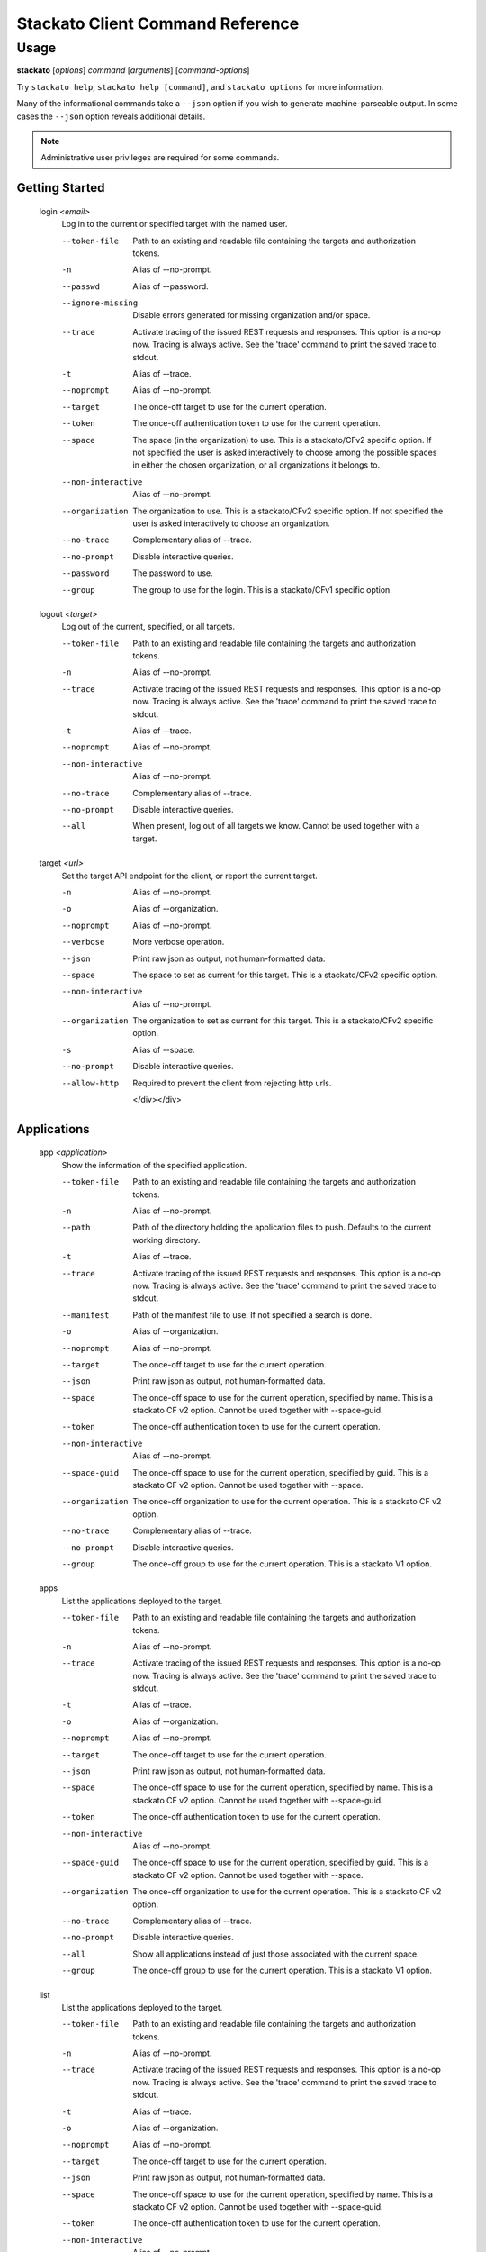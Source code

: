 .. index:: Command Reference: Client

.. _command-ref-client:

Stackato Client Command Reference
=================================

Usage
-----

**stackato** [*options*] *command* [*arguments*] [*command-options*]

Try ``stackato help``, ``stackato help [command]``, and ``stackato options`` for more information.

Many of the informational commands take a ``--json`` option if you wish to generate machine-parseable output.
In some cases the  ``--json`` option reveals additional details.

.. note::
    Administrative user privileges are required for some commands.

  
Getting Started
^^^^^^^^^^^^^^^^^^^^^

    
.. _command-login:
  
  login  *<email>* 
    Log in to the current or specified target with the named user.

    .. raw:: html
    
      <div class="spoiler">
      <a style="font-size: x-small" onclick="showSpoiler(this);"/>+ options</a>
      <div class="inner" style="display:none;">

    --token-file
      
	    Path to an existing and readable file containing
	    the targets and authorization tokens.
	
    -n
      Alias of --no-prompt.
    --passwd
      Alias of --password.
    --ignore-missing
      
		Disable errors generated for missing organization and/or space.
	    
    --trace
      
	    Activate tracing of the issued REST requests and responses.
	    This option is a no-op now. Tracing is always active. See
	    the 'trace' command to print the saved trace to stdout.
	
    -t
      Alias of --trace.
    --noprompt
      Alias of --no-prompt.
    --target
      
	    The once-off target to use for the current operation.
	
    --token
      
	    The once-off authentication token to use for the
	    current operation.
	
    --space
      
		The space (in the organization) to use.
		This is a stackato/CFv2 specific option.
		If not specified the user is asked interactively
		to choose among the possible spaces in
		either the chosen organization, or all
		organizations it belongs to.
	    
    --non-interactive
      Alias of --no-prompt.
    --organization
      
		The organization to use.
		This is a stackato/CFv2 specific option.
		If not specified the user is asked interactively
		to choose an organization.
	    
    --no-trace
      Complementary alias of --trace.
    --no-prompt
      
	    Disable interactive queries.
	
    --password
      
		The password to use.
	    
    --group
      
		The group to use for the login.
		This is a stackato/CFv1 specific option.
	    
    
.. _command-logout:
  
  logout  *<target>* 
    Log out of the current, specified, or all targets.

    .. raw:: html
    
      <div class="spoiler">
      <a style="font-size: x-small" onclick="showSpoiler(this);"/>+ options</a>
      <div class="inner" style="display:none;">

    --token-file
      
	    Path to an existing and readable file containing
	    the targets and authorization tokens.
	
    -n
      Alias of --no-prompt.
    --trace
      
	    Activate tracing of the issued REST requests and responses.
	    This option is a no-op now. Tracing is always active. See
	    the 'trace' command to print the saved trace to stdout.
	
    -t
      Alias of --trace.
    --noprompt
      Alias of --no-prompt.
    --non-interactive
      Alias of --no-prompt.
    --no-trace
      Complementary alias of --trace.
    --no-prompt
      
	    Disable interactive queries.
	
    --all
      
		When present, log out of all targets we know.
		Cannot be used together with a target.
	    
    
.. _command-target:
  
  target  *<url>* 
    Set the target API endpoint for the client, or report the current target.

    .. raw:: html
    
      <div class="spoiler">
      <a style="font-size: x-small" onclick="showSpoiler(this);"/>+ options</a>
      <div class="inner" style="display:none;">

    -n
      Alias of --no-prompt.
    -o
      Alias of --organization.
    --noprompt
      Alias of --no-prompt.
    --verbose
       More verbose operation. 
    --json
      
	    Print raw json as output, not human-formatted data.
	
    --space
      
	    The space to set as current for this target.
	    This is a stackato/CFv2 specific option.
	
    --non-interactive
      Alias of --no-prompt.
    --organization
      
	    The organization to set as current for this target.
	    This is a stackato/CFv2 specific option.
	
    -s
      Alias of --space.
    --no-prompt
      
	    Disable interactive queries.
	
    --allow-http
      
	    Required to prevent the client from rejecting http urls.
	

      </div></div>

  
Applications
^^^^^^^^^^^^^^^^^^^^^

    
.. _command-app:
  
  app  *<application>* 
    Show the information of the specified application.

    .. raw:: html
    
      <div class="spoiler">
      <a style="font-size: x-small" onclick="showSpoiler(this);"/>+ options</a>
      <div class="inner" style="display:none;">

    --token-file
      
	    Path to an existing and readable file containing
	    the targets and authorization tokens.
	
    -n
      Alias of --no-prompt.
    --path
      
	    Path of the directory holding the application files to push.
	    Defaults to the current working directory.
	
    -t
      Alias of --trace.
    --trace
      
	    Activate tracing of the issued REST requests and responses.
	    This option is a no-op now. Tracing is always active. See
	    the 'trace' command to print the saved trace to stdout.
	
    --manifest
      
	    Path of the manifest file to use.
	    If not specified a search is done.
	
    -o
      Alias of --organization.
    --noprompt
      Alias of --no-prompt.
    --target
      
	    The once-off target to use for the current operation.
	
    --json
      
	    Print raw json as output, not human-formatted data.
	
    --space
      
	    The once-off space to use for the current operation, specified
	    by name. This is a stackato CF v2 option.
	    Cannot be used together with --space-guid.
	
    --token
      
	    The once-off authentication token to use for the
	    current operation.
	
    --non-interactive
      Alias of --no-prompt.
    --space-guid
      
	    The once-off space to use for the current operation, specified
	    by guid. This is a stackato CF v2 option.
	    Cannot be used together with --space.
	
    --organization
      
	    The once-off organization to use for the current operation.
	    This is a stackato CF v2 option.
	
    --no-trace
      Complementary alias of --trace.
    --no-prompt
      
	    Disable interactive queries.
	
    --group
      
	    The once-off group to use for the current operation.
	    This is a stackato V1 option.
	
    
.. _command-apps:
  
  apps 
    List the applications deployed to the target.

    .. raw:: html
    
      <div class="spoiler">
      <a style="font-size: x-small" onclick="showSpoiler(this);"/>+ options</a>
      <div class="inner" style="display:none;">

    --token-file
      
	    Path to an existing and readable file containing
	    the targets and authorization tokens.
	
    -n
      Alias of --no-prompt.
    --trace
      
	    Activate tracing of the issued REST requests and responses.
	    This option is a no-op now. Tracing is always active. See
	    the 'trace' command to print the saved trace to stdout.
	
    -t
      Alias of --trace.
    -o
      Alias of --organization.
    --noprompt
      Alias of --no-prompt.
    --target
      
	    The once-off target to use for the current operation.
	
    --json
      
	    Print raw json as output, not human-formatted data.
	
    --space
      
	    The once-off space to use for the current operation, specified
	    by name. This is a stackato CF v2 option.
	    Cannot be used together with --space-guid.
	
    --token
      
	    The once-off authentication token to use for the
	    current operation.
	
    --non-interactive
      Alias of --no-prompt.
    --space-guid
      
	    The once-off space to use for the current operation, specified
	    by guid. This is a stackato CF v2 option.
	    Cannot be used together with --space.
	
    --organization
      
	    The once-off organization to use for the current operation.
	    This is a stackato CF v2 option.
	
    --no-trace
      Complementary alias of --trace.
    --no-prompt
      
	    Disable interactive queries.
	
    --all
      
		Show all applications instead of just those
		associated with the current space.
	    
    --group
      
	    The once-off group to use for the current operation.
	    This is a stackato V1 option.
	
    
.. _command-list:
  
  list 
    List the applications deployed to the target.

    .. raw:: html
    
      <div class="spoiler">
      <a style="font-size: x-small" onclick="showSpoiler(this);"/>+ options</a>
      <div class="inner" style="display:none;">

    --token-file
      
	    Path to an existing and readable file containing
	    the targets and authorization tokens.
	
    -n
      Alias of --no-prompt.
    --trace
      
	    Activate tracing of the issued REST requests and responses.
	    This option is a no-op now. Tracing is always active. See
	    the 'trace' command to print the saved trace to stdout.
	
    -t
      Alias of --trace.
    -o
      Alias of --organization.
    --noprompt
      Alias of --no-prompt.
    --target
      
	    The once-off target to use for the current operation.
	
    --json
      
	    Print raw json as output, not human-formatted data.
	
    --space
      
	    The once-off space to use for the current operation, specified
	    by name. This is a stackato CF v2 option.
	    Cannot be used together with --space-guid.
	
    --token
      
	    The once-off authentication token to use for the
	    current operation.
	
    --non-interactive
      Alias of --no-prompt.
    --space-guid
      
	    The once-off space to use for the current operation, specified
	    by guid. This is a stackato CF v2 option.
	    Cannot be used together with --space.
	
    --organization
      
	    The once-off organization to use for the current operation.
	    This is a stackato CF v2 option.
	
    --no-trace
      Complementary alias of --trace.
    --no-prompt
      
	    Disable interactive queries.
	
    --all
      
		Show all applications instead of just those
		associated with the current space.
	    
    --group
      
	    The once-off group to use for the current operation.
	    This is a stackato V1 option.
	

      </div></div>

    
.. _command-Applications-Information:
    
  **Information**
      
.. _command-crashes:

      crashes  *<application>*       
        List recent application crashes.

        .. raw:: html

          <div class="spoiler">
          <a style="font-size: x-small" onclick="showSpoiler(this);"/>+ options</a>
          <div class="inner" style="display:none;">

        --token-file
          
	    Path to an existing and readable file containing
	    the targets and authorization tokens.
	
        -n
          Alias of --no-prompt.
        --path
          
	    Path of the directory holding the application files to push.
	    Defaults to the current working directory.
	
        -t
          Alias of --trace.
        --trace
          
	    Activate tracing of the issued REST requests and responses.
	    This option is a no-op now. Tracing is always active. See
	    the 'trace' command to print the saved trace to stdout.
	
        --manifest
          
	    Path of the manifest file to use.
	    If not specified a search is done.
	
        -o
          Alias of --organization.
        --noprompt
          Alias of --no-prompt.
        --target
          
	    The once-off target to use for the current operation.
	
        --json
          
	    Print raw json as output, not human-formatted data.
	
        --no-tail
          Complementary alias of --tail.
        --token
          
	    The once-off authentication token to use for the
	    current operation.
	
        --non-interactive
          Alias of --no-prompt.
        --space-guid
          
	    The once-off space to use for the current operation, specified
	    by guid. This is a stackato CF v2 option.
	    Cannot be used together with --space.
	
        --organization
          
	    The once-off organization to use for the current operation.
	    This is a stackato CF v2 option.
	
        --tail
          
	    Request target to stream the log.
	
        --no-prompt
          
	    Disable interactive queries.
	
        --no-trace
          Complementary alias of --trace.
        --space
          
	    The once-off space to use for the current operation, specified
	    by name. This is a stackato CF v2 option.
	    Cannot be used together with --space-guid.
	
        --group
          
	    The once-off group to use for the current operation.
	    This is a stackato V1 option.
	

            </div></div>

.. _command-crashlogs:

      crashlogs  *<application>*       
        Display log information for the application. An alias of 'logs'.

        .. raw:: html

          <div class="spoiler">
          <a style="font-size: x-small" onclick="showSpoiler(this);"/>+ options</a>
          <div class="inner" style="display:none;">

        --filename
          
		Filter the log stream by origin file (glob pattern).
		Target version 2.4+ only.
	    
        --no-tail
          Complementary alias of --tail.
        --path
          
	    Path of the directory holding the application files to push.
	    Defaults to the current working directory.
	
        --instance
          
		The id of the instance to filter the log stream for,
		or (before 2.3), to retrieve the logs of.
	    
        --no-trace
          Complementary alias of --trace.
        -n
          Alias of --no-prompt.
        --num
          
		Show the last num entries of the log stream.
		Target version 2.4+ only.
	    
        --text
          
		Filter the log stream by log entry text (glob pattern).
		Target version 2.4+ only.
	    
        -o
          Alias of --organization.
        --noprompt
          Alias of --no-prompt.
        --prefix
          
		Put instance information before each line of a
		shown log file. Before 2.3 only.
	    
        --follow
          
		Tail -f the log stream. Target version 2.4+ only.
	    
        --organization
          
	    The once-off organization to use for the current operation.
	    This is a stackato CF v2 option.
	
        --no-prompt
          
	    Disable interactive queries.
	
        --all
          
		Retrieve the logs from all instances. Before 2.3 only.
	    
        -t
          Alias of --trace.
        --trace
          
	    Activate tracing of the issued REST requests and responses.
	    This option is a no-op now. Tracing is always active. See
	    the 'trace' command to print the saved trace to stdout.
	
        --prefix-logs
          Alias of --prefix.
        --target
          
	    The once-off target to use for the current operation.
	
        --token
          
	    The once-off authentication token to use for the
	    current operation.
	
        --space-guid
          
	    The once-off space to use for the current operation, specified
	    by guid. This is a stackato CF v2 option.
	    Cannot be used together with --space.
	
        --tail
          
	    Request target to stream the log.
	
        --prefixlogs
          Alias of --prefix.
        --source
          
		Filter the log stream by origin stage (glob pattern).
		Target version 2.4+ only.
	    
        --space
          
	    The once-off space to use for the current operation, specified
	    by name. This is a stackato CF v2 option.
	    Cannot be used together with --space-guid.
	
        --group
          
	    The once-off group to use for the current operation.
	    This is a stackato V1 option.
	
        --token-file
          
	    Path to an existing and readable file containing
	    the targets and authorization tokens.
	
        --manifest
          
	    Path of the manifest file to use.
	    If not specified a search is done.
	
        --json
          
		Print the raw json log stream, not human-formatted data.
	    
        --non-interactive
          Alias of --no-prompt.

            </div></div>

.. _command-disk:

      disk  *<application>*       
        Show the disk reservation for a deployed application.

        .. raw:: html

          <div class="spoiler">
          <a style="font-size: x-small" onclick="showSpoiler(this);"/>+ options</a>
          <div class="inner" style="display:none;">

        --token-file
          
	    Path to an existing and readable file containing
	    the targets and authorization tokens.
	
        -n
          Alias of --no-prompt.
        --path
          
	    Path of the directory holding the application files to push.
	    Defaults to the current working directory.
	
        -t
          Alias of --trace.
        --trace
          
	    Activate tracing of the issued REST requests and responses.
	    This option is a no-op now. Tracing is always active. See
	    the 'trace' command to print the saved trace to stdout.
	
        --manifest
          
	    Path of the manifest file to use.
	    If not specified a search is done.
	
        -o
          Alias of --organization.
        --noprompt
          Alias of --no-prompt.
        --target
          
	    The once-off target to use for the current operation.
	
        --token
          
	    The once-off authentication token to use for the
	    current operation.
	
        --no-tail
          Complementary alias of --tail.
        --non-interactive
          Alias of --no-prompt.
        --space-guid
          
	    The once-off space to use for the current operation, specified
	    by guid. This is a stackato CF v2 option.
	    Cannot be used together with --space.
	
        --organization
          
	    The once-off organization to use for the current operation.
	    This is a stackato CF v2 option.
	
        --tail
          
	    Request target to stream the log.
	
        --no-trace
          Complementary alias of --trace.
        --no-prompt
          
	    Disable interactive queries.
	
        --space
          
	    The once-off space to use for the current operation, specified
	    by name. This is a stackato CF v2 option.
	    Cannot be used together with --space-guid.
	
        --group
          
	    The once-off group to use for the current operation.
	    This is a stackato V1 option.
	

            </div></div>

.. _command-drains:

      drains  *<application>*       
        Show the list of drains attached to the application.

        .. raw:: html

          <div class="spoiler">
          <a style="font-size: x-small" onclick="showSpoiler(this);"/>+ options</a>
          <div class="inner" style="display:none;">

        --token-file
          
	    Path to an existing and readable file containing
	    the targets and authorization tokens.
	
        -n
          Alias of --no-prompt.
        --path
          
	    Path of the directory holding the application files to push.
	    Defaults to the current working directory.
	
        -t
          Alias of --trace.
        --trace
          
	    Activate tracing of the issued REST requests and responses.
	    This option is a no-op now. Tracing is always active. See
	    the 'trace' command to print the saved trace to stdout.
	
        --manifest
          
	    Path of the manifest file to use.
	    If not specified a search is done.
	
        -o
          Alias of --organization.
        --noprompt
          Alias of --no-prompt.
        --target
          
	    The once-off target to use for the current operation.
	
        --json
          
	    Print raw json as output, not human-formatted data.
	
        --no-tail
          Complementary alias of --tail.
        --token
          
	    The once-off authentication token to use for the
	    current operation.
	
        --non-interactive
          Alias of --no-prompt.
        --space-guid
          
	    The once-off space to use for the current operation, specified
	    by guid. This is a stackato CF v2 option.
	    Cannot be used together with --space.
	
        --organization
          
	    The once-off organization to use for the current operation.
	    This is a stackato CF v2 option.
	
        --tail
          
	    Request target to stream the log.
	
        --no-prompt
          
	    Disable interactive queries.
	
        --no-trace
          Complementary alias of --trace.
        --space
          
	    The once-off space to use for the current operation, specified
	    by name. This is a stackato CF v2 option.
	    Cannot be used together with --space-guid.
	
        --group
          
	    The once-off group to use for the current operation.
	    This is a stackato V1 option.
	

            </div></div>

.. _command-env:

      env  *<application>*       
        List the application's environment variables.

        .. raw:: html

          <div class="spoiler">
          <a style="font-size: x-small" onclick="showSpoiler(this);"/>+ options</a>
          <div class="inner" style="display:none;">

        --token-file
          
	    Path to an existing and readable file containing
	    the targets and authorization tokens.
	
        -n
          Alias of --no-prompt.
        --path
          
	    Path of the directory holding the application files to push.
	    Defaults to the current working directory.
	
        -t
          Alias of --trace.
        --trace
          
	    Activate tracing of the issued REST requests and responses.
	    This option is a no-op now. Tracing is always active. See
	    the 'trace' command to print the saved trace to stdout.
	
        --manifest
          
	    Path of the manifest file to use.
	    If not specified a search is done.
	
        -o
          Alias of --organization.
        --noprompt
          Alias of --no-prompt.
        --target
          
	    The once-off target to use for the current operation.
	
        --json
          
	    Print raw json as output, not human-formatted data.
	
        --no-tail
          Complementary alias of --tail.
        --token
          
	    The once-off authentication token to use for the
	    current operation.
	
        --non-interactive
          Alias of --no-prompt.
        --space-guid
          
	    The once-off space to use for the current operation, specified
	    by guid. This is a stackato CF v2 option.
	    Cannot be used together with --space.
	
        --organization
          
	    The once-off organization to use for the current operation.
	    This is a stackato CF v2 option.
	
        --tail
          
	    Request target to stream the log.
	
        --no-prompt
          
	    Disable interactive queries.
	
        --no-trace
          Complementary alias of --trace.
        --space
          
	    The once-off space to use for the current operation, specified
	    by name. This is a stackato CF v2 option.
	    Cannot be used together with --space-guid.
	
        --group
          
	    The once-off group to use for the current operation.
	    This is a stackato V1 option.
	

            </div></div>

.. _command-events:

      events  *<application>*       
        Show the application's events as recorded so far.

        .. raw:: html

          <div class="spoiler">
          <a style="font-size: x-small" onclick="showSpoiler(this);"/>+ options</a>
          <div class="inner" style="display:none;">

        --token-file
          
	    Path to an existing and readable file containing
	    the targets and authorization tokens.
	
        -n
          Alias of --no-prompt.
        --path
          
	    Path of the directory holding the application files to push.
	    Defaults to the current working directory.
	
        -t
          Alias of --trace.
        --trace
          
	    Activate tracing of the issued REST requests and responses.
	    This option is a no-op now. Tracing is always active. See
	    the 'trace' command to print the saved trace to stdout.
	
        --manifest
          
	    Path of the manifest file to use.
	    If not specified a search is done.
	
        -o
          Alias of --organization.
        --noprompt
          Alias of --no-prompt.
        --target
          
	    The once-off target to use for the current operation.
	
        --json
          
	    Print raw json as output, not human-formatted data.
	
        --no-tail
          Complementary alias of --tail.
        --token
          
	    The once-off authentication token to use for the
	    current operation.
	
        --non-interactive
          Alias of --no-prompt.
        --space-guid
          
	    The once-off space to use for the current operation, specified
	    by guid. This is a stackato CF v2 option.
	    Cannot be used together with --space.
	
        --organization
          
	    The once-off organization to use for the current operation.
	    This is a stackato CF v2 option.
	
        --tail
          
	    Request target to stream the log.
	
        --no-prompt
          
	    Disable interactive queries.
	
        --no-trace
          Complementary alias of --trace.
        --space
          
	    The once-off space to use for the current operation, specified
	    by name. This is a stackato CF v2 option.
	    Cannot be used together with --space-guid.
	
        --group
          
	    The once-off group to use for the current operation.
	    This is a stackato V1 option.
	

            </div></div>

.. _command-file:

      file  *<application>*  *<apath>*       
        Display directory listing or file.

        .. raw:: html

          <div class="spoiler">
          <a style="font-size: x-small" onclick="showSpoiler(this);"/>+ options</a>
          <div class="inner" style="display:none;">

        -n
          Alias of --no-prompt.
        --no-tail
          Complementary alias of --tail.
        --path
          
	    Path of the directory holding the application files to push.
	    Defaults to the current working directory.
	
        --instance
          
		When present the instance to query.
		Cannot be used together with --all.
		Defaults to 0 (except when --all is present).
	    
        --no-trace
          Complementary alias of --trace.
        -o
          Alias of --organization.
        --noprompt
          Alias of --no-prompt.
        --prefix
          
		Put instance information before each line of a
		shown file or directory listing. Effective only
		for --all.
	    
        -t
          Alias of --trace.
        --organization
          
	    The once-off organization to use for the current operation.
	    This is a stackato CF v2 option.
	
        --no-prompt
          
	    Disable interactive queries.
	
        --all
          
		When present, access all instances for the file or directory.
		Cannot be used together with --instance.
	    
        --trace
          
	    Activate tracing of the issued REST requests and responses.
	    This option is a no-op now. Tracing is always active. See
	    the 'trace' command to print the saved trace to stdout.
	
        --prefix-logs
          Alias of --prefix.
        --target
          
	    The once-off target to use for the current operation.
	
        --token
          
	    The once-off authentication token to use for the
	    current operation.
	
        --space-guid
          
	    The once-off space to use for the current operation, specified
	    by guid. This is a stackato CF v2 option.
	    Cannot be used together with --space.
	
        --tail
          
	    Request target to stream the log.
	
        --prefixlogs
          Alias of --prefix.
        --space
          
	    The once-off space to use for the current operation, specified
	    by name. This is a stackato CF v2 option.
	    Cannot be used together with --space-guid.
	
        --group
          
	    The once-off group to use for the current operation.
	    This is a stackato V1 option.
	
        --token-file
          
	    Path to an existing and readable file containing
	    the targets and authorization tokens.
	
        --manifest
          
	    Path of the manifest file to use.
	    If not specified a search is done.
	
        --non-interactive
          Alias of --no-prompt.

            </div></div>

.. _command-files:

      files  *<application>*  *<apath>*       
        Display directory listing or file.

        .. raw:: html

          <div class="spoiler">
          <a style="font-size: x-small" onclick="showSpoiler(this);"/>+ options</a>
          <div class="inner" style="display:none;">

        -n
          Alias of --no-prompt.
        --no-tail
          Complementary alias of --tail.
        --path
          
	    Path of the directory holding the application files to push.
	    Defaults to the current working directory.
	
        --instance
          
		When present the instance to query.
		Cannot be used together with --all.
		Defaults to 0 (except when --all is present).
	    
        --no-trace
          Complementary alias of --trace.
        -o
          Alias of --organization.
        --noprompt
          Alias of --no-prompt.
        --prefix
          
		Put instance information before each line of a
		shown file or directory listing. Effective only
		for --all.
	    
        -t
          Alias of --trace.
        --organization
          
	    The once-off organization to use for the current operation.
	    This is a stackato CF v2 option.
	
        --no-prompt
          
	    Disable interactive queries.
	
        --all
          
		When present, access all instances for the file or directory.
		Cannot be used together with --instance.
	    
        --trace
          
	    Activate tracing of the issued REST requests and responses.
	    This option is a no-op now. Tracing is always active. See
	    the 'trace' command to print the saved trace to stdout.
	
        --prefix-logs
          Alias of --prefix.
        --target
          
	    The once-off target to use for the current operation.
	
        --token
          
	    The once-off authentication token to use for the
	    current operation.
	
        --space-guid
          
	    The once-off space to use for the current operation, specified
	    by guid. This is a stackato CF v2 option.
	    Cannot be used together with --space.
	
        --tail
          
	    Request target to stream the log.
	
        --prefixlogs
          Alias of --prefix.
        --space
          
	    The once-off space to use for the current operation, specified
	    by name. This is a stackato CF v2 option.
	    Cannot be used together with --space-guid.
	
        --group
          
	    The once-off group to use for the current operation.
	    This is a stackato V1 option.
	
        --token-file
          
	    Path to an existing and readable file containing
	    the targets and authorization tokens.
	
        --manifest
          
	    Path of the manifest file to use.
	    If not specified a search is done.
	
        --non-interactive
          Alias of --no-prompt.

            </div></div>

.. _command-health:

      health  *<application>*       
        Report the health of the specified application(s).

        .. raw:: html

          <div class="spoiler">
          <a style="font-size: x-small" onclick="showSpoiler(this);"/>+ options</a>
          <div class="inner" style="display:none;">

        -n
          Alias of --no-prompt.
        -t
          Alias of --trace.
        --trace
          
	    Activate tracing of the issued REST requests and responses.
	    This option is a no-op now. Tracing is always active. See
	    the 'trace' command to print the saved trace to stdout.
	
        --manifest
          
	    Path of the manifest file to use.
	    If not specified a search is done.
	
        --noprompt
          Alias of --no-prompt.
        --non-interactive
          Alias of --no-prompt.
        --no-trace
          Complementary alias of --trace.
        --no-prompt
          
	    Disable interactive queries.
	
        --all
          
		Report on all applications in the current space.
		Cannot be used together with application names.
	    
        --path
          
	    Path of the directory holding the application files to push.
	    Defaults to the current working directory.
	

            </div></div>

.. _command-instances:

      instances  *<application>*       
        List application instances for a deployed application.

        .. raw:: html

          <div class="spoiler">
          <a style="font-size: x-small" onclick="showSpoiler(this);"/>+ options</a>
          <div class="inner" style="display:none;">

        --token-file
          
	    Path to an existing and readable file containing
	    the targets and authorization tokens.
	
        -n
          Alias of --no-prompt.
        --path
          
	    Path of the directory holding the application files to push.
	    Defaults to the current working directory.
	
        -t
          Alias of --trace.
        --trace
          
	    Activate tracing of the issued REST requests and responses.
	    This option is a no-op now. Tracing is always active. See
	    the 'trace' command to print the saved trace to stdout.
	
        --manifest
          
	    Path of the manifest file to use.
	    If not specified a search is done.
	
        -o
          Alias of --organization.
        --noprompt
          Alias of --no-prompt.
        --target
          
	    The once-off target to use for the current operation.
	
        --json
          
	    Print raw json as output, not human-formatted data.
	
        --no-tail
          Complementary alias of --tail.
        --token
          
	    The once-off authentication token to use for the
	    current operation.
	
        --non-interactive
          Alias of --no-prompt.
        --space-guid
          
	    The once-off space to use for the current operation, specified
	    by guid. This is a stackato CF v2 option.
	    Cannot be used together with --space.
	
        --organization
          
	    The once-off organization to use for the current operation.
	    This is a stackato CF v2 option.
	
        --tail
          
	    Request target to stream the log.
	
        --no-prompt
          
	    Disable interactive queries.
	
        --no-trace
          Complementary alias of --trace.
        --space
          
	    The once-off space to use for the current operation, specified
	    by name. This is a stackato CF v2 option.
	    Cannot be used together with --space-guid.
	
        --group
          
	    The once-off group to use for the current operation.
	    This is a stackato V1 option.
	

            </div></div>

.. _command-logs:

      logs  *<application>*       
        Display log information for the application.

        .. raw:: html

          <div class="spoiler">
          <a style="font-size: x-small" onclick="showSpoiler(this);"/>+ options</a>
          <div class="inner" style="display:none;">

        --filename
          
		Filter the log stream by origin file (glob pattern).
		Target version 2.4+ only.
	    
        --no-tail
          Complementary alias of --tail.
        --path
          
	    Path of the directory holding the application files to push.
	    Defaults to the current working directory.
	
        --instance
          
		The id of the instance to filter the log stream for,
		or (before 2.3), to retrieve the logs of.
	    
        --no-trace
          Complementary alias of --trace.
        -n
          Alias of --no-prompt.
        --num
          
		Show the last num entries of the log stream.
		Target version 2.4+ only.
	    
        --text
          
		Filter the log stream by log entry text (glob pattern).
		Target version 2.4+ only.
	    
        -o
          Alias of --organization.
        --noprompt
          Alias of --no-prompt.
        --prefix
          
		Put instance information before each line of a
		shown log file. Before 2.3 only.
	    
        --follow
          
		Tail -f the log stream. Target version 2.4+ only.
	    
        --organization
          
	    The once-off organization to use for the current operation.
	    This is a stackato CF v2 option.
	
        --no-prompt
          
	    Disable interactive queries.
	
        --all
          
		Retrieve the logs from all instances. Before 2.3 only.
	    
        -t
          Alias of --trace.
        --trace
          
	    Activate tracing of the issued REST requests and responses.
	    This option is a no-op now. Tracing is always active. See
	    the 'trace' command to print the saved trace to stdout.
	
        --prefix-logs
          Alias of --prefix.
        --target
          
	    The once-off target to use for the current operation.
	
        --token
          
	    The once-off authentication token to use for the
	    current operation.
	
        --space-guid
          
	    The once-off space to use for the current operation, specified
	    by guid. This is a stackato CF v2 option.
	    Cannot be used together with --space.
	
        --tail
          
	    Request target to stream the log.
	
        --prefixlogs
          Alias of --prefix.
        --source
          
		Filter the log stream by origin stage (glob pattern).
		Target version 2.4+ only.
	    
        --space
          
	    The once-off space to use for the current operation, specified
	    by name. This is a stackato CF v2 option.
	    Cannot be used together with --space-guid.
	
        --group
          
	    The once-off group to use for the current operation.
	    This is a stackato V1 option.
	
        --token-file
          
	    Path to an existing and readable file containing
	    the targets and authorization tokens.
	
        --manifest
          
	    Path of the manifest file to use.
	    If not specified a search is done.
	
        --json
          
		Print the raw json log stream, not human-formatted data.
	    
        --non-interactive
          Alias of --no-prompt.

            </div></div>

.. _command-mem:

      mem  *<application>*       
        Show the memory reservation for a deployed application.

        .. raw:: html

          <div class="spoiler">
          <a style="font-size: x-small" onclick="showSpoiler(this);"/>+ options</a>
          <div class="inner" style="display:none;">

        --token-file
          
	    Path to an existing and readable file containing
	    the targets and authorization tokens.
	
        -n
          Alias of --no-prompt.
        --path
          
	    Path of the directory holding the application files to push.
	    Defaults to the current working directory.
	
        -t
          Alias of --trace.
        --trace
          
	    Activate tracing of the issued REST requests and responses.
	    This option is a no-op now. Tracing is always active. See
	    the 'trace' command to print the saved trace to stdout.
	
        --manifest
          
	    Path of the manifest file to use.
	    If not specified a search is done.
	
        -o
          Alias of --organization.
        --noprompt
          Alias of --no-prompt.
        --target
          
	    The once-off target to use for the current operation.
	
        --token
          
	    The once-off authentication token to use for the
	    current operation.
	
        --no-tail
          Complementary alias of --tail.
        --non-interactive
          Alias of --no-prompt.
        --space-guid
          
	    The once-off space to use for the current operation, specified
	    by guid. This is a stackato CF v2 option.
	    Cannot be used together with --space.
	
        --organization
          
	    The once-off organization to use for the current operation.
	    This is a stackato CF v2 option.
	
        --tail
          
	    Request target to stream the log.
	
        --no-trace
          Complementary alias of --trace.
        --no-prompt
          
	    Disable interactive queries.
	
        --space
          
	    The once-off space to use for the current operation, specified
	    by name. This is a stackato CF v2 option.
	    Cannot be used together with --space-guid.
	
        --group
          
	    The once-off group to use for the current operation.
	    This is a stackato V1 option.
	

            </div></div>

.. _command-stats:

      stats  *<application>*       
        Display the resource usage for a deployed application.

        .. raw:: html

          <div class="spoiler">
          <a style="font-size: x-small" onclick="showSpoiler(this);"/>+ options</a>
          <div class="inner" style="display:none;">

        --token-file
          
	    Path to an existing and readable file containing
	    the targets and authorization tokens.
	
        -n
          Alias of --no-prompt.
        --path
          
	    Path of the directory holding the application files to push.
	    Defaults to the current working directory.
	
        -t
          Alias of --trace.
        --trace
          
	    Activate tracing of the issued REST requests and responses.
	    This option is a no-op now. Tracing is always active. See
	    the 'trace' command to print the saved trace to stdout.
	
        --manifest
          
	    Path of the manifest file to use.
	    If not specified a search is done.
	
        -o
          Alias of --organization.
        --noprompt
          Alias of --no-prompt.
        --target
          
	    The once-off target to use for the current operation.
	
        --json
          
	    Print raw json as output, not human-formatted data.
	
        --no-tail
          Complementary alias of --tail.
        --token
          
	    The once-off authentication token to use for the
	    current operation.
	
        --non-interactive
          Alias of --no-prompt.
        --space-guid
          
	    The once-off space to use for the current operation, specified
	    by guid. This is a stackato CF v2 option.
	    Cannot be used together with --space.
	
        --organization
          
	    The once-off organization to use for the current operation.
	    This is a stackato CF v2 option.
	
        --tail
          
	    Request target to stream the log.
	
        --no-prompt
          
	    Disable interactive queries.
	
        --no-trace
          Complementary alias of --trace.
        --space
          
	    The once-off space to use for the current operation, specified
	    by name. This is a stackato CF v2 option.
	    Cannot be used together with --space-guid.
	
        --group
          
	    The once-off group to use for the current operation.
	    This is a stackato V1 option.
	

            </div></div>

.. _command-tail:

      tail  *<application>*  *<apath>*       
        Monitor file for changes and stream them.

        .. raw:: html

          <div class="spoiler">
          <a style="font-size: x-small" onclick="showSpoiler(this);"/>+ options</a>
          <div class="inner" style="display:none;">

        --token-file
          
	    Path to an existing and readable file containing
	    the targets and authorization tokens.
	
        -n
          Alias of --no-prompt.
        --path
          
	    Path of the directory holding the application files to push.
	    Defaults to the current working directory.
	
        -t
          Alias of --trace.
        --trace
          
	    Activate tracing of the issued REST requests and responses.
	    This option is a no-op now. Tracing is always active. See
	    the 'trace' command to print the saved trace to stdout.
	
        --manifest
          
	    Path of the manifest file to use.
	    If not specified a search is done.
	
        -o
          Alias of --organization.
        --noprompt
          Alias of --no-prompt.
        --no-trace
          Complementary alias of --trace.
        --target
          
	    The once-off target to use for the current operation.
	
        --token
          
	    The once-off authentication token to use for the
	    current operation.
	
        --no-tail
          Complementary alias of --tail.
        --non-interactive
          Alias of --no-prompt.
        --space-guid
          
	    The once-off space to use for the current operation, specified
	    by guid. This is a stackato CF v2 option.
	    Cannot be used together with --space.
	
        --organization
          
	    The once-off organization to use for the current operation.
	    This is a stackato CF v2 option.
	
        --tail
          
	    Request target to stream the log.
	
        --no-prompt
          
	    Disable interactive queries.
	
        --instance
          
		When present the instance to query.
		Cannot be used together with --all.
		Defaults to 0 (except when --all is present).
	    
        --space
          
	    The once-off space to use for the current operation, specified
	    by name. This is a stackato CF v2 option.
	    Cannot be used together with --space-guid.
	
        --group
          
	    The once-off group to use for the current operation.
	    This is a stackato V1 option.
	

            </div></div>

.. _command-drain list:

      drain list  *<application>*       
        Show the list of drains attached to the application.

        .. raw:: html

          <div class="spoiler">
          <a style="font-size: x-small" onclick="showSpoiler(this);"/>+ options</a>
          <div class="inner" style="display:none;">

        --token-file
          
	    Path to an existing and readable file containing
	    the targets and authorization tokens.
	
        -n
          Alias of --no-prompt.
        --path
          
	    Path of the directory holding the application files to push.
	    Defaults to the current working directory.
	
        -t
          Alias of --trace.
        --trace
          
	    Activate tracing of the issued REST requests and responses.
	    This option is a no-op now. Tracing is always active. See
	    the 'trace' command to print the saved trace to stdout.
	
        --manifest
          
	    Path of the manifest file to use.
	    If not specified a search is done.
	
        -o
          Alias of --organization.
        --noprompt
          Alias of --no-prompt.
        --target
          
	    The once-off target to use for the current operation.
	
        --json
          
	    Print raw json as output, not human-formatted data.
	
        --no-tail
          Complementary alias of --tail.
        --token
          
	    The once-off authentication token to use for the
	    current operation.
	
        --non-interactive
          Alias of --no-prompt.
        --space-guid
          
	    The once-off space to use for the current operation, specified
	    by guid. This is a stackato CF v2 option.
	    Cannot be used together with --space.
	
        --organization
          
	    The once-off organization to use for the current operation.
	    This is a stackato CF v2 option.
	
        --tail
          
	    Request target to stream the log.
	
        --no-prompt
          
	    Disable interactive queries.
	
        --no-trace
          Complementary alias of --trace.
        --space
          
	    The once-off space to use for the current operation, specified
	    by name. This is a stackato CF v2 option.
	    Cannot be used together with --space-guid.
	
        --group
          
	    The once-off group to use for the current operation.
	    This is a stackato V1 option.
	

            </div></div>

    
.. _command-Applications-Management:
    
  **Management**
      
.. _command-create-app:

      create-app  *<application>*       
        Create an empty application with the specified configuration.

        .. raw:: html

          <div class="spoiler">
          <a style="font-size: x-small" onclick="showSpoiler(this);"/>+ options</a>
          <div class="inner" style="display:none;">

        --instances
          
		The number of application instances to create.
		Defaults to 1, if not specified by a stackato.yml.
	    
        -n
          Alias of --no-prompt.
        --env-mode
          
		Environment replacement mode. One of preserve, or replace.
		The default for create and push is "replace", and for
		update it is "preserve". Replace-mode also implies --reset.
	    
        --env
          
		Environment variable overrides for declarations in
		the stackato.yml. Ignored without environment variable
		declarations in the manifest.
	    
        --no-tail
          Complementary alias of --tail.
        --path
          
	    Path of the directory holding the application files to push.
	    Defaults to the current working directory.
	
        --json
          
	    Print raw json as output, not human-formatted data.
	
        --no-trace
          Complementary alias of --trace.
        -d
          
		Set up debugging through an application-specific
		harbor (port) service. Target version 2.8+ only.
	    
        --trace
          
	    Activate tracing of the issued REST requests and responses.
	    This option is a no-op now. Tracing is always active. See
	    the 'trace' command to print the saved trace to stdout.
	
        --command
          
		The application's start command.
		Defaults to a framework-specific value if required
		and not specified by stackato.yml.
	    
        -o
          Alias of --organization.
        --noprompt
          Alias of --no-prompt.
        -t
          Alias of --trace.
        --organization
          
	    The once-off organization to use for the current operation.
	    This is a stackato CF v2 option.
	
        --no-prompt
          
	    Disable interactive queries.
	
        --stackato-debug
          
		host:port of the Komodo debugger listener to inject
		into the application as environment variables.
	    
        --no-framework
          
		Create application without any framework.
		Cannot be used together with --framework.
	    
        --target
          
	    The once-off target to use for the current operation.
	
        --token
          
	    The once-off authentication token to use for the
	    current operation.
	
        --url
          
		The urls to map the application to.
		I.e. can be specified muliple times.
	    
        --space-guid
          
	    The once-off space to use for the current operation, specified
	    by guid. This is a stackato CF v2 option.
	    Cannot be used together with --space.
	
        --tail
          
	    Request target to stream the log.
	
        --space
          
	    The once-off space to use for the current operation, specified
	    by name. This is a stackato CF v2 option.
	    Cannot be used together with --space-guid.
	
        --group
          
	    The once-off group to use for the current operation.
	    This is a stackato V1 option.
	
        --token-file
          
	    Path to an existing and readable file containing
	    the targets and authorization tokens.
	
        --manifest
          
	    Path of the manifest file to use.
	    If not specified a search is done.
	
        --runtime
          
		The name of the runtime to use.
		Default is framework specific, if not specified
		by a stackato.yml.
	    
        --reset
          
		Analogue of --env-mode, for the regular settings.
	    
        --stack
          
		The OS foundation the application will run on.
	    
        --buildpack
          
		Url of a custom buildpack.
	    
        --non-interactive
          Alias of --no-prompt.
        --framework
          
		Specify the framework to use.
		Cannot be used together with --no-framework.
		Defaults to a heuristically chosen value if
		not specified, and none for --no-framework.
	    
        --mem
          
		The application's per-instance memory allocation.
		Defaults to a framework-specific value if not
		specified by stackato.yml.
	    
        --disk
          
		The application's per-instance disk allocation.
		Defaults to a framework-specific value if not
		specified by stackato.yml.
	    

            </div></div>

.. _command-dbshell:

      dbshell  *<application>*  *<service>*       
        Invoke interactive db shell for a bound service.

        .. raw:: html

          <div class="spoiler">
          <a style="font-size: x-small" onclick="showSpoiler(this);"/>+ options</a>
          <div class="inner" style="display:none;">

        --token-file
          
	    Path to an existing and readable file containing
	    the targets and authorization tokens.
	
        -n
          Alias of --no-prompt.
        --path
          
	    Path of the directory holding the application files to push.
	    Defaults to the current working directory.
	
        -t
          Alias of --trace.
        --trace
          
	    Activate tracing of the issued REST requests and responses.
	    This option is a no-op now. Tracing is always active. See
	    the 'trace' command to print the saved trace to stdout.
	
        --manifest
          
	    Path of the manifest file to use.
	    If not specified a search is done.
	
        --dry
          
		Print the low-level ssh command to stdout
		instead of executing it.
	    
        -o
          Alias of --organization.
        --noprompt
          Alias of --no-prompt.
        --target
          
	    The once-off target to use for the current operation.
	
        --token
          
	    The once-off authentication token to use for the
	    current operation.
	
        --no-tail
          Complementary alias of --tail.
        --non-interactive
          Alias of --no-prompt.
        --space-guid
          
	    The once-off space to use for the current operation, specified
	    by guid. This is a stackato CF v2 option.
	    Cannot be used together with --space.
	
        --dry-run
          Alias of --dry.
        --organization
          
	    The once-off organization to use for the current operation.
	    This is a stackato CF v2 option.
	
        --tail
          
	    Request target to stream the log.
	
        --no-trace
          Complementary alias of --trace.
        --no-prompt
          
	    Disable interactive queries.
	
        --space
          
	    The once-off space to use for the current operation, specified
	    by name. This is a stackato CF v2 option.
	    Cannot be used together with --space-guid.
	
        --group
          
	    The once-off group to use for the current operation.
	    This is a stackato V1 option.
	

            </div></div>

.. _command-delete:

      delete  *<application>*       
        Delete the specified application(s).

        .. raw:: html

          <div class="spoiler">
          <a style="font-size: x-small" onclick="showSpoiler(this);"/>+ options</a>
          <div class="inner" style="display:none;">

        --force
          
		Force deletion.
	    
        --token-file
          
	    Path to an existing and readable file containing
	    the targets and authorization tokens.
	
        -n
          Alias of --no-prompt.
        --path
          
	    Path of the directory holding the application files to push.
	    Defaults to the current working directory.
	
        -t
          Alias of --trace.
        --trace
          
	    Activate tracing of the issued REST requests and responses.
	    This option is a no-op now. Tracing is always active. See
	    the 'trace' command to print the saved trace to stdout.
	
        --manifest
          
	    Path of the manifest file to use.
	    If not specified a search is done.
	
        -o
          Alias of --organization.
        --noprompt
          Alias of --no-prompt.
        --target
          
	    The once-off target to use for the current operation.
	
        --token
          
	    The once-off authentication token to use for the
	    current operation.
	
        --no-tail
          Complementary alias of --tail.
        --non-interactive
          Alias of --no-prompt.
        --space-guid
          
	    The once-off space to use for the current operation, specified
	    by guid. This is a stackato CF v2 option.
	    Cannot be used together with --space.
	
        --organization
          
	    The once-off organization to use for the current operation.
	    This is a stackato CF v2 option.
	
        --tail
          
	    Request target to stream the log.
	
        --no-trace
          Complementary alias of --trace.
        --no-prompt
          
	    Disable interactive queries.
	
        --all
          
		Delete all applications.
		Cannot be used together with application names.
	    
        --space
          
	    The once-off space to use for the current operation, specified
	    by name. This is a stackato CF v2 option.
	    Cannot be used together with --space-guid.
	
        --group
          
	    The once-off group to use for the current operation.
	    This is a stackato V1 option.
	

            </div></div>

.. _command-env-add:

      env-add  *<application>*  *<varname>*  *<value>*       
        Add the specified environment variable to the named application.

        .. raw:: html

          <div class="spoiler">
          <a style="font-size: x-small" onclick="showSpoiler(this);"/>+ options</a>
          <div class="inner" style="display:none;">

        --token-file
          
	    Path to an existing and readable file containing
	    the targets and authorization tokens.
	
        -n
          Alias of --no-prompt.
        --path
          
	    Path of the directory holding the application files to push.
	    Defaults to the current working directory.
	
        -t
          Alias of --trace.
        --trace
          
	    Activate tracing of the issued REST requests and responses.
	    This option is a no-op now. Tracing is always active. See
	    the 'trace' command to print the saved trace to stdout.
	
        --manifest
          
	    Path of the manifest file to use.
	    If not specified a search is done.
	
        -o
          Alias of --organization.
        --noprompt
          Alias of --no-prompt.
        --target
          
	    The once-off target to use for the current operation.
	
        --token
          
	    The once-off authentication token to use for the
	    current operation.
	
        --no-tail
          Complementary alias of --tail.
        --non-interactive
          Alias of --no-prompt.
        --space-guid
          
	    The once-off space to use for the current operation, specified
	    by guid. This is a stackato CF v2 option.
	    Cannot be used together with --space.
	
        --organization
          
	    The once-off organization to use for the current operation.
	    This is a stackato CF v2 option.
	
        --tail
          
	    Request target to stream the log.
	
        --no-trace
          Complementary alias of --trace.
        --no-prompt
          
	    Disable interactive queries.
	
        --space
          
	    The once-off space to use for the current operation, specified
	    by name. This is a stackato CF v2 option.
	    Cannot be used together with --space-guid.
	
        --group
          
	    The once-off group to use for the current operation.
	    This is a stackato V1 option.
	

            </div></div>

.. _command-env-del:

      env-del  *<application>*  *<varname>*       
        Remove the specified environment variable from the named application.

        .. raw:: html

          <div class="spoiler">
          <a style="font-size: x-small" onclick="showSpoiler(this);"/>+ options</a>
          <div class="inner" style="display:none;">

        --token-file
          
	    Path to an existing and readable file containing
	    the targets and authorization tokens.
	
        -n
          Alias of --no-prompt.
        --path
          
	    Path of the directory holding the application files to push.
	    Defaults to the current working directory.
	
        -t
          Alias of --trace.
        --trace
          
	    Activate tracing of the issued REST requests and responses.
	    This option is a no-op now. Tracing is always active. See
	    the 'trace' command to print the saved trace to stdout.
	
        --manifest
          
	    Path of the manifest file to use.
	    If not specified a search is done.
	
        -o
          Alias of --organization.
        --noprompt
          Alias of --no-prompt.
        --target
          
	    The once-off target to use for the current operation.
	
        --token
          
	    The once-off authentication token to use for the
	    current operation.
	
        --no-tail
          Complementary alias of --tail.
        --non-interactive
          Alias of --no-prompt.
        --space-guid
          
	    The once-off space to use for the current operation, specified
	    by guid. This is a stackato CF v2 option.
	    Cannot be used together with --space.
	
        --organization
          
	    The once-off organization to use for the current operation.
	    This is a stackato CF v2 option.
	
        --tail
          
	    Request target to stream the log.
	
        --no-trace
          Complementary alias of --trace.
        --no-prompt
          
	    Disable interactive queries.
	
        --space
          
	    The once-off space to use for the current operation, specified
	    by name. This is a stackato CF v2 option.
	    Cannot be used together with --space-guid.
	
        --group
          
	    The once-off group to use for the current operation.
	    This is a stackato V1 option.
	

            </div></div>

.. _command-map:

      map  *<application>*  *<url>*       
        Make the application accessible through the specified URL (a route consisting of host and domain)

        .. raw:: html

          <div class="spoiler">
          <a style="font-size: x-small" onclick="showSpoiler(this);"/>+ options</a>
          <div class="inner" style="display:none;">

        --token-file
          
	    Path to an existing and readable file containing
	    the targets and authorization tokens.
	
        -n
          Alias of --no-prompt.
        --path
          
	    Path of the directory holding the application files to push.
	    Defaults to the current working directory.
	
        -t
          Alias of --trace.
        --trace
          
	    Activate tracing of the issued REST requests and responses.
	    This option is a no-op now. Tracing is always active. See
	    the 'trace' command to print the saved trace to stdout.
	
        --manifest
          
	    Path of the manifest file to use.
	    If not specified a search is done.
	
        -o
          Alias of --organization.
        --noprompt
          Alias of --no-prompt.
        --target
          
	    The once-off target to use for the current operation.
	
        --token
          
	    The once-off authentication token to use for the
	    current operation.
	
        --no-tail
          Complementary alias of --tail.
        --non-interactive
          Alias of --no-prompt.
        --space-guid
          
	    The once-off space to use for the current operation, specified
	    by guid. This is a stackato CF v2 option.
	    Cannot be used together with --space.
	
        --organization
          
	    The once-off organization to use for the current operation.
	    This is a stackato CF v2 option.
	
        --tail
          
	    Request target to stream the log.
	
        --no-trace
          Complementary alias of --trace.
        --no-prompt
          
	    Disable interactive queries.
	
        --space
          
	    The once-off space to use for the current operation, specified
	    by name. This is a stackato CF v2 option.
	    Cannot be used together with --space-guid.
	
        --group
          
	    The once-off group to use for the current operation.
	    This is a stackato V1 option.
	

            </div></div>

.. _command-open:

      open  *<application>*       
        Open the application|URL|target (web console) in a browser

        .. raw:: html

          <div class="spoiler">
          <a style="font-size: x-small" onclick="showSpoiler(this);"/>+ options</a>
          <div class="inner" style="display:none;">

        --token-file
          
	    Path to an existing and readable file containing
	    the targets and authorization tokens.
	
        -n
          Alias of --no-prompt.
        --path
          
	    Path of the directory holding the application files to push.
	    Defaults to the current working directory.
	
        -t
          Alias of --trace.
        --trace
          
	    Activate tracing of the issued REST requests and responses.
	    This option is a no-op now. Tracing is always active. See
	    the 'trace' command to print the saved trace to stdout.
	
        --manifest
          
	    Path of the manifest file to use.
	    If not specified a search is done.
	
        -o
          Alias of --organization.
        --noprompt
          Alias of --no-prompt.
        --target
          
	    The once-off target to use for the current operation.
	
        --token
          
	    The once-off authentication token to use for the
	    current operation.
	
        --space
          
	    The once-off space to use for the current operation, specified
	    by name. This is a stackato CF v2 option.
	    Cannot be used together with --space-guid.
	
        --non-interactive
          Alias of --no-prompt.
        --space-guid
          
	    The once-off space to use for the current operation, specified
	    by guid. This is a stackato CF v2 option.
	    Cannot be used together with --space.
	
        --organization
          
	    The once-off organization to use for the current operation.
	    This is a stackato CF v2 option.
	
        --no-trace
          Complementary alias of --trace.
        --no-prompt
          
	    Disable interactive queries.
	
        --group
          
	    The once-off group to use for the current operation.
	    This is a stackato V1 option.
	

            </div></div>

.. _command-push:

      push  *<application>*       
        Configure, create, push, map, and start a new application.

        .. raw:: html

          <div class="spoiler">
          <a style="font-size: x-small" onclick="showSpoiler(this);"/>+ options</a>
          <div class="inner" style="display:none;">

        --instances
          
		The number of application instances to create.
		Defaults to 1, if not specified by a stackato.yml.
	    
        -n
          Alias of --no-prompt.
        --copy-unsafe-links
          
		Links pointing outside of the application directory
		are copied into the application.
	    
        --env
          
		Environment variable overrides for declarations in
		the stackato.yml. Ignored without environment variable
		declarations in the manifest.
	    
        --no-tail
          Complementary alias of --tail.
        --path
          
	    Path of the directory holding the application files to push.
	    Defaults to the current working directory.
	
        --stackato-debug
          
		host:port of the Komodo debugger listener to inject
		into the application as environment variables.
	    
        --no-trace
          Complementary alias of --trace.
        -d
          
		Set up debugging through an application-specific
		harbor (port) service. Target version 2.8+ only.
	    
        --trace
          
	    Activate tracing of the issued REST requests and responses.
	    This option is a no-op now. Tracing is always active. See
	    the 'trace' command to print the saved trace to stdout.
	
        --non-interactive
          Alias of --no-prompt.
        --no-resources
          
		Do not optimize upload by checking for existing file resources.
	    
        --as
          
		The name of the application to push/update the selected application as.
		Possible only if a single application is pushed or updated.
	    
        --noprompt
          Alias of --no-prompt.
        --force-start
          
		Push, and start the application, even when stopped.
	    
        --noresources
          Alias of --no-resources.
        --organization
          
	    The once-off organization to use for the current operation.
	    This is a stackato CF v2 option.
	
        --no-prompt
          
	    Disable interactive queries.
	
        -t
          Alias of --trace.
        --no-framework
          
		Create application without any framework.
		Cannot be used together with --framework.
	    
        --target
          
	    The once-off target to use for the current operation.
	
        --no-start
          
		Push, but do not start the application.
	    
        --url
          
		The urls to map the application to.
		I.e. can be specified muliple times.
	    
        --space-guid
          
	    The once-off space to use for the current operation, specified
	    by guid. This is a stackato CF v2 option.
	    Cannot be used together with --space.
	
        --nostart
          Alias of --no-start.
        --token
          
	    The once-off authentication token to use for the
	    current operation.
	
        --tail
          
	    Request target to stream the log.
	
        --name
          Alias of --as.
        --space
          
	    The once-off space to use for the current operation, specified
	    by name. This is a stackato CF v2 option.
	    Cannot be used together with --space-guid.
	
        --group
          
	    The once-off group to use for the current operation.
	    This is a stackato V1 option.
	
        --token-file
          
	    Path to an existing and readable file containing
	    the targets and authorization tokens.
	
        --manifest
          
	    Path of the manifest file to use.
	    If not specified a search is done.
	
        --runtime
          
		The name of the runtime to use.
		Default is framework specific, if not specified
		by a stackato.yml.
	    
        --reset
          
		Analogue of --env-mode, for the regular settings.
	    
        --stack
          
		The OS foundation the application will run on.
	    
        --buildpack
          
		Url of a custom buildpack.
	    
        --env-mode
          
		Environment replacement mode. One of preserve, or replace.
		The default for create and push is "replace", and for
		update it is "preserve". Replace-mode also implies --reset.
	    
        --framework
          
		Specify the framework to use.
		Cannot be used together with --no-framework.
		Defaults to a heuristically chosen value if
		not specified, and none for --no-framework.
	    
        --command
          
		The application's start command.
		Defaults to a framework-specific value if required
		and not specified by stackato.yml.
	    
        --mem
          
		The application's per-instance memory allocation.
		Defaults to a framework-specific value if not
		specified by stackato.yml.
	    
        -o
          Alias of --organization.
        --disk
          
		The application's per-instance disk allocation.
		Defaults to a framework-specific value if not
		specified by stackato.yml.
	    

            </div></div>

.. _command-rename:

      rename  *<application>*  *<name>*       
        Rename the specified application.

        .. raw:: html

          <div class="spoiler">
          <a style="font-size: x-small" onclick="showSpoiler(this);"/>+ options</a>
          <div class="inner" style="display:none;">

        --token-file
          
	    Path to an existing and readable file containing
	    the targets and authorization tokens.
	
        -n
          Alias of --no-prompt.
        --path
          
	    Path of the directory holding the application files to push.
	    Defaults to the current working directory.
	
        -t
          Alias of --trace.
        --trace
          
	    Activate tracing of the issued REST requests and responses.
	    This option is a no-op now. Tracing is always active. See
	    the 'trace' command to print the saved trace to stdout.
	
        --manifest
          
	    Path of the manifest file to use.
	    If not specified a search is done.
	
        -o
          Alias of --organization.
        --noprompt
          Alias of --no-prompt.
        --target
          
	    The once-off target to use for the current operation.
	
        --token
          
	    The once-off authentication token to use for the
	    current operation.
	
        --no-tail
          Complementary alias of --tail.
        --non-interactive
          Alias of --no-prompt.
        --space-guid
          
	    The once-off space to use for the current operation, specified
	    by guid. This is a stackato CF v2 option.
	    Cannot be used together with --space.
	
        --organization
          
	    The once-off organization to use for the current operation.
	    This is a stackato CF v2 option.
	
        --tail
          
	    Request target to stream the log.
	
        --no-trace
          Complementary alias of --trace.
        --no-prompt
          
	    Disable interactive queries.
	
        --space
          
	    The once-off space to use for the current operation, specified
	    by name. This is a stackato CF v2 option.
	    Cannot be used together with --space-guid.
	
        --group
          
	    The once-off group to use for the current operation.
	    This is a stackato V1 option.
	

            </div></div>

.. _command-restart:

      restart  *<application>*       
        Stop and restart a deployed application.

        .. raw:: html

          <div class="spoiler">
          <a style="font-size: x-small" onclick="showSpoiler(this);"/>+ options</a>
          <div class="inner" style="display:none;">

        --token-file
          
	    Path to an existing and readable file containing
	    the targets and authorization tokens.
	
        -n
          Alias of --no-prompt.
        --path
          
	    Path of the directory holding the application files to push.
	    Defaults to the current working directory.
	
        -t
          Alias of --trace.
        --trace
          
	    Activate tracing of the issued REST requests and responses.
	    This option is a no-op now. Tracing is always active. See
	    the 'trace' command to print the saved trace to stdout.
	
        --manifest
          
	    Path of the manifest file to use.
	    If not specified a search is done.
	
        -o
          Alias of --organization.
        --noprompt
          Alias of --no-prompt.
        --target
          
	    The once-off target to use for the current operation.
	
        --token
          
	    The once-off authentication token to use for the
	    current operation.
	
        --no-tail
          Complementary alias of --tail.
        --non-interactive
          Alias of --no-prompt.
        --space-guid
          
	    The once-off space to use for the current operation, specified
	    by guid. This is a stackato CF v2 option.
	    Cannot be used together with --space.
	
        --organization
          
	    The once-off organization to use for the current operation.
	    This is a stackato CF v2 option.
	
        --tail
          
	    Request target to stream the log.
	
        --no-trace
          Complementary alias of --trace.
        --no-prompt
          
	    Disable interactive queries.
	
        --space
          
	    The once-off space to use for the current operation, specified
	    by name. This is a stackato CF v2 option.
	    Cannot be used together with --space-guid.
	
        --group
          
	    The once-off group to use for the current operation.
	    This is a stackato V1 option.
	

            </div></div>

.. _command-run:

      run  *<command>*       
        Run an arbitrary command on a running instance.

        .. raw:: html

          <div class="spoiler">
          <a style="font-size: x-small" onclick="showSpoiler(this);"/>+ options</a>
          <div class="inner" style="display:none;">

        --noprompt
          Alias of --no-prompt.
        --dry
          
		Print the low-level ssh command to stdout
		instead of executing it.
	    
        --no-tail
          Complementary alias of --tail.
        --path
          
	    Path of the directory holding the application files to push.
	    Defaults to the current working directory.
	
        --instance
          
		The instance to access with the command.
		Defaults to 0.
	    
        --no-trace
          Complementary alias of --trace.
        -a
          Alias of --application.
        -o
          Alias of --organization.
        -n
          Alias of --no-prompt.
        -t
          Alias of --trace.
        --organization
          
	    The once-off organization to use for the current operation.
	    This is a stackato CF v2 option.
	
        --no-prompt
          
	    Disable interactive queries.
	
        --trace
          
	    Activate tracing of the issued REST requests and responses.
	    This option is a no-op now. Tracing is always active. See
	    the 'trace' command to print the saved trace to stdout.
	
        --target
          
	    The once-off target to use for the current operation.
	
        --token
          
	    The once-off authentication token to use for the
	    current operation.
	
        --application
          
		Name of the application to operate on.
	    
        --space-guid
          
	    The once-off space to use for the current operation, specified
	    by guid. This is a stackato CF v2 option.
	    Cannot be used together with --space.
	
        --tail
          
	    Request target to stream the log.
	
        --space
          
	    The once-off space to use for the current operation, specified
	    by name. This is a stackato CF v2 option.
	    Cannot be used together with --space-guid.
	
        --group
          
	    The once-off group to use for the current operation.
	    This is a stackato V1 option.
	
        --token-file
          
	    Path to an existing and readable file containing
	    the targets and authorization tokens.
	
        --manifest
          
	    Path of the manifest file to use.
	    If not specified a search is done.
	
        --non-interactive
          Alias of --no-prompt.
        --dry-run
          Alias of --dry.

            </div></div>

.. _command-scale:

      scale  *<application>*       
        Update the number of instances, memory and/or disk reservation for a deployed application.

        .. raw:: html

          <div class="spoiler">
          <a style="font-size: x-small" onclick="showSpoiler(this);"/>+ options</a>
          <div class="inner" style="display:none;">

        --instances
          
		Absolute number of instances to scale to, or
		relative change.
	    
        -n
          Alias of --no-prompt.
        --no-tail
          Complementary alias of --tail.
        --path
          
	    Path of the directory holding the application files to push.
	    Defaults to the current working directory.
	
        --no-trace
          Complementary alias of --trace.
        -d
          Alias of --disk.
        -m
          Alias of --mem.
        -o
          Alias of --organization.
        --noprompt
          Alias of --no-prompt.
        -i
          Alias of --instances.
        -t
          Alias of --trace.
        --organization
          
	    The once-off organization to use for the current operation.
	    This is a stackato CF v2 option.
	
        --no-prompt
          
	    Disable interactive queries.
	
        --trace
          
	    Activate tracing of the issued REST requests and responses.
	    This option is a no-op now. Tracing is always active. See
	    the 'trace' command to print the saved trace to stdout.
	
        --target
          
	    The once-off target to use for the current operation.
	
        --token
          
	    The once-off authentication token to use for the
	    current operation.
	
        --space-guid
          
	    The once-off space to use for the current operation, specified
	    by guid. This is a stackato CF v2 option.
	    Cannot be used together with --space.
	
        --tail
          
	    Request target to stream the log.
	
        --space
          
	    The once-off space to use for the current operation, specified
	    by name. This is a stackato CF v2 option.
	    Cannot be used together with --space-guid.
	
        --group
          
	    The once-off group to use for the current operation.
	    This is a stackato V1 option.
	
        --token-file
          
	    Path to an existing and readable file containing
	    the targets and authorization tokens.
	
        --manifest
          
	    Path of the manifest file to use.
	    If not specified a search is done.
	
        --non-interactive
          Alias of --no-prompt.
        --mem
          
		The new memory reservation to use.
	    
        --disk
          
		The new disk reservation to use.
	    

            </div></div>

.. _command-scp:

      scp  *<paths>*       
        Copy source files and directories to the destination.

        .. raw:: html

          <div class="spoiler">
          <a style="font-size: x-small" onclick="showSpoiler(this);"/>+ options</a>
          <div class="inner" style="display:none;">

        --noprompt
          Alias of --no-prompt.
        --no-tail
          Complementary alias of --tail.
        --path
          
	    Path of the directory holding the application files to push.
	    Defaults to the current working directory.
	
        --instance
          
		The instance to access with the command.
		Defaults to 0.
	    
        --no-trace
          Complementary alias of --trace.
        -a
          Alias of --application.
        -o
          Alias of --organization.
        -n
          Alias of --no-prompt.
        -t
          Alias of --trace.
        --organization
          
	    The once-off organization to use for the current operation.
	    This is a stackato CF v2 option.
	
        --no-prompt
          
	    Disable interactive queries.
	
        --trace
          
	    Activate tracing of the issued REST requests and responses.
	    This option is a no-op now. Tracing is always active. See
	    the 'trace' command to print the saved trace to stdout.
	
        --target
          
	    The once-off target to use for the current operation.
	
        --token
          
	    The once-off authentication token to use for the
	    current operation.
	
        --application
          
		Name of the application to operate on.
	    
        --space-guid
          
	    The once-off space to use for the current operation, specified
	    by guid. This is a stackato CF v2 option.
	    Cannot be used together with --space.
	
        --tail
          
	    Request target to stream the log.
	
        --space
          
	    The once-off space to use for the current operation, specified
	    by name. This is a stackato CF v2 option.
	    Cannot be used together with --space-guid.
	
        --group
          
	    The once-off group to use for the current operation.
	    This is a stackato V1 option.
	
        --token-file
          
	    Path to an existing and readable file containing
	    the targets and authorization tokens.
	
        --manifest
          
	    Path of the manifest file to use.
	    If not specified a search is done.
	
        --non-interactive
          Alias of --no-prompt.

            </div></div>

.. _command-set-env:

      set-env  *<application>*  *<varname>*  *<value>*       
        Add the specified environment variable to the named application.

        .. raw:: html

          <div class="spoiler">
          <a style="font-size: x-small" onclick="showSpoiler(this);"/>+ options</a>
          <div class="inner" style="display:none;">

        --token-file
          
	    Path to an existing and readable file containing
	    the targets and authorization tokens.
	
        -n
          Alias of --no-prompt.
        --path
          
	    Path of the directory holding the application files to push.
	    Defaults to the current working directory.
	
        -t
          Alias of --trace.
        --trace
          
	    Activate tracing of the issued REST requests and responses.
	    This option is a no-op now. Tracing is always active. See
	    the 'trace' command to print the saved trace to stdout.
	
        --manifest
          
	    Path of the manifest file to use.
	    If not specified a search is done.
	
        -o
          Alias of --organization.
        --noprompt
          Alias of --no-prompt.
        --target
          
	    The once-off target to use for the current operation.
	
        --token
          
	    The once-off authentication token to use for the
	    current operation.
	
        --no-tail
          Complementary alias of --tail.
        --non-interactive
          Alias of --no-prompt.
        --space-guid
          
	    The once-off space to use for the current operation, specified
	    by guid. This is a stackato CF v2 option.
	    Cannot be used together with --space.
	
        --organization
          
	    The once-off organization to use for the current operation.
	    This is a stackato CF v2 option.
	
        --tail
          
	    Request target to stream the log.
	
        --no-trace
          Complementary alias of --trace.
        --no-prompt
          
	    Disable interactive queries.
	
        --space
          
	    The once-off space to use for the current operation, specified
	    by name. This is a stackato CF v2 option.
	    Cannot be used together with --space-guid.
	
        --group
          
	    The once-off group to use for the current operation.
	    This is a stackato V1 option.
	

            </div></div>

.. _command-ssh:

      ssh  *<command>*       
        SSH to a running instance (or target), or run an arbitrary command.

        .. raw:: html

          <div class="spoiler">
          <a style="font-size: x-small" onclick="showSpoiler(this);"/>+ options</a>
          <div class="inner" style="display:none;">

        --noprompt
          Alias of --no-prompt.
        --dry
          
		Print the low-level ssh command to stdout
		instead of executing it.
	    
        --no-tail
          Complementary alias of --tail.
        --path
          
	    Path of the directory holding the application files to push.
	    Defaults to the current working directory.
	
        --instance
          
		The instance to access with the command.
		Defaults to 0.
	    
        --no-trace
          Complementary alias of --trace.
        -a
          Alias of --application.
        -o
          Alias of --organization.
        -n
          Alias of --no-prompt.
        -t
          Alias of --trace.
        --organization
          
	    The once-off organization to use for the current operation.
	    This is a stackato CF v2 option.
	
        --no-prompt
          
	    Disable interactive queries.
	
        --trace
          
	    Activate tracing of the issued REST requests and responses.
	    This option is a no-op now. Tracing is always active. See
	    the 'trace' command to print the saved trace to stdout.
	
        --target
          
	    The once-off target to use for the current operation.
	
        --token
          
	    The once-off authentication token to use for the
	    current operation.
	
        --application
          
		Name of the application to operate on, or
		"api" to talk to the cloud controller node.
	    
        --space-guid
          
	    The once-off space to use for the current operation, specified
	    by guid. This is a stackato CF v2 option.
	    Cannot be used together with --space.
	
        --tail
          
	    Request target to stream the log.
	
        --space
          
	    The once-off space to use for the current operation, specified
	    by name. This is a stackato CF v2 option.
	    Cannot be used together with --space-guid.
	
        --group
          
	    The once-off group to use for the current operation.
	    This is a stackato V1 option.
	
        --token-file
          
	    Path to an existing and readable file containing
	    the targets and authorization tokens.
	
        --manifest
          
	    Path of the manifest file to use.
	    If not specified a search is done.
	
        --non-interactive
          Alias of --no-prompt.
        --dry-run
          Alias of --dry.

            </div></div>

.. _command-start:

      start  *<application>*       
        Start a deployed application.

        .. raw:: html

          <div class="spoiler">
          <a style="font-size: x-small" onclick="showSpoiler(this);"/>+ options</a>
          <div class="inner" style="display:none;">

        --token-file
          
	    Path to an existing and readable file containing
	    the targets and authorization tokens.
	
        -n
          Alias of --no-prompt.
        --path
          
	    Path of the directory holding the application files to push.
	    Defaults to the current working directory.
	
        -t
          Alias of --trace.
        --trace
          
	    Activate tracing of the issued REST requests and responses.
	    This option is a no-op now. Tracing is always active. See
	    the 'trace' command to print the saved trace to stdout.
	
        --manifest
          
	    Path of the manifest file to use.
	    If not specified a search is done.
	
        -o
          Alias of --organization.
        --noprompt
          Alias of --no-prompt.
        --target
          
	    The once-off target to use for the current operation.
	
        --token
          
	    The once-off authentication token to use for the
	    current operation.
	
        --no-tail
          Complementary alias of --tail.
        --non-interactive
          Alias of --no-prompt.
        --space-guid
          
	    The once-off space to use for the current operation, specified
	    by guid. This is a stackato CF v2 option.
	    Cannot be used together with --space.
	
        --organization
          
	    The once-off organization to use for the current operation.
	    This is a stackato CF v2 option.
	
        --tail
          
	    Request target to stream the log.
	
        --no-trace
          Complementary alias of --trace.
        --no-prompt
          
	    Disable interactive queries.
	
        --space
          
	    The once-off space to use for the current operation, specified
	    by name. This is a stackato CF v2 option.
	    Cannot be used together with --space-guid.
	
        --group
          
	    The once-off group to use for the current operation.
	    This is a stackato V1 option.
	

            </div></div>

.. _command-stop:

      stop  *<application>*       
        Stop a deployed application.

        .. raw:: html

          <div class="spoiler">
          <a style="font-size: x-small" onclick="showSpoiler(this);"/>+ options</a>
          <div class="inner" style="display:none;">

        --token-file
          
	    Path to an existing and readable file containing
	    the targets and authorization tokens.
	
        -n
          Alias of --no-prompt.
        --path
          
	    Path of the directory holding the application files to push.
	    Defaults to the current working directory.
	
        -t
          Alias of --trace.
        --trace
          
	    Activate tracing of the issued REST requests and responses.
	    This option is a no-op now. Tracing is always active. See
	    the 'trace' command to print the saved trace to stdout.
	
        --manifest
          
	    Path of the manifest file to use.
	    If not specified a search is done.
	
        -o
          Alias of --organization.
        --noprompt
          Alias of --no-prompt.
        --target
          
	    The once-off target to use for the current operation.
	
        --token
          
	    The once-off authentication token to use for the
	    current operation.
	
        --no-tail
          Complementary alias of --tail.
        --non-interactive
          Alias of --no-prompt.
        --space-guid
          
	    The once-off space to use for the current operation, specified
	    by guid. This is a stackato CF v2 option.
	    Cannot be used together with --space.
	
        --organization
          
	    The once-off organization to use for the current operation.
	    This is a stackato CF v2 option.
	
        --tail
          
	    Request target to stream the log.
	
        --no-trace
          Complementary alias of --trace.
        --no-prompt
          
	    Disable interactive queries.
	
        --space
          
	    The once-off space to use for the current operation, specified
	    by name. This is a stackato CF v2 option.
	    Cannot be used together with --space-guid.
	
        --group
          
	    The once-off group to use for the current operation.
	    This is a stackato V1 option.
	

            </div></div>

.. _command-unmap:

      unmap  *<application>*  *<url>*       
        Unregister the application from a URL.

        .. raw:: html

          <div class="spoiler">
          <a style="font-size: x-small" onclick="showSpoiler(this);"/>+ options</a>
          <div class="inner" style="display:none;">

        --token-file
          
	    Path to an existing and readable file containing
	    the targets and authorization tokens.
	
        -n
          Alias of --no-prompt.
        --path
          
	    Path of the directory holding the application files to push.
	    Defaults to the current working directory.
	
        -t
          Alias of --trace.
        --trace
          
	    Activate tracing of the issued REST requests and responses.
	    This option is a no-op now. Tracing is always active. See
	    the 'trace' command to print the saved trace to stdout.
	
        --manifest
          
	    Path of the manifest file to use.
	    If not specified a search is done.
	
        -o
          Alias of --organization.
        --noprompt
          Alias of --no-prompt.
        --target
          
	    The once-off target to use for the current operation.
	
        --token
          
	    The once-off authentication token to use for the
	    current operation.
	
        --no-tail
          Complementary alias of --tail.
        --non-interactive
          Alias of --no-prompt.
        --space-guid
          
	    The once-off space to use for the current operation, specified
	    by guid. This is a stackato CF v2 option.
	    Cannot be used together with --space.
	
        --organization
          
	    The once-off organization to use for the current operation.
	    This is a stackato CF v2 option.
	
        --tail
          
	    Request target to stream the log.
	
        --no-trace
          Complementary alias of --trace.
        --no-prompt
          
	    Disable interactive queries.
	
        --space
          
	    The once-off space to use for the current operation, specified
	    by name. This is a stackato CF v2 option.
	    Cannot be used together with --space-guid.
	
        --group
          
	    The once-off group to use for the current operation.
	    This is a stackato V1 option.
	

            </div></div>

.. _command-unset-env:

      unset-env  *<application>*  *<varname>*       
        Remove the specified environment variable from the named application.

        .. raw:: html

          <div class="spoiler">
          <a style="font-size: x-small" onclick="showSpoiler(this);"/>+ options</a>
          <div class="inner" style="display:none;">

        --token-file
          
	    Path to an existing and readable file containing
	    the targets and authorization tokens.
	
        -n
          Alias of --no-prompt.
        --path
          
	    Path of the directory holding the application files to push.
	    Defaults to the current working directory.
	
        -t
          Alias of --trace.
        --trace
          
	    Activate tracing of the issued REST requests and responses.
	    This option is a no-op now. Tracing is always active. See
	    the 'trace' command to print the saved trace to stdout.
	
        --manifest
          
	    Path of the manifest file to use.
	    If not specified a search is done.
	
        -o
          Alias of --organization.
        --noprompt
          Alias of --no-prompt.
        --target
          
	    The once-off target to use for the current operation.
	
        --token
          
	    The once-off authentication token to use for the
	    current operation.
	
        --no-tail
          Complementary alias of --tail.
        --non-interactive
          Alias of --no-prompt.
        --space-guid
          
	    The once-off space to use for the current operation, specified
	    by guid. This is a stackato CF v2 option.
	    Cannot be used together with --space.
	
        --organization
          
	    The once-off organization to use for the current operation.
	    This is a stackato CF v2 option.
	
        --tail
          
	    Request target to stream the log.
	
        --no-trace
          Complementary alias of --trace.
        --no-prompt
          
	    Disable interactive queries.
	
        --space
          
	    The once-off space to use for the current operation, specified
	    by name. This is a stackato CF v2 option.
	    Cannot be used together with --space-guid.
	
        --group
          
	    The once-off group to use for the current operation.
	    This is a stackato V1 option.
	

            </div></div>

.. _command-drain add:

      drain add  *<application>*  *<drain>*  *<uri>*       
        Attach a new named drain to the application.

        .. raw:: html

          <div class="spoiler">
          <a style="font-size: x-small" onclick="showSpoiler(this);"/>+ options</a>
          <div class="inner" style="display:none;">

        --token-file
          
	    Path to an existing and readable file containing
	    the targets and authorization tokens.
	
        -n
          Alias of --no-prompt.
        --path
          
	    Path of the directory holding the application files to push.
	    Defaults to the current working directory.
	
        -t
          Alias of --trace.
        --trace
          
	    Activate tracing of the issued REST requests and responses.
	    This option is a no-op now. Tracing is always active. See
	    the 'trace' command to print the saved trace to stdout.
	
        --manifest
          
	    Path of the manifest file to use.
	    If not specified a search is done.
	
        -o
          Alias of --organization.
        --noprompt
          Alias of --no-prompt.
        --target
          
	    The once-off target to use for the current operation.
	
        --json
          
		    The drain target takes raw json log entries.
		
        --no-tail
          Complementary alias of --tail.
        --token
          
	    The once-off authentication token to use for the
	    current operation.
	
        --non-interactive
          Alias of --no-prompt.
        --space-guid
          
	    The once-off space to use for the current operation, specified
	    by guid. This is a stackato CF v2 option.
	    Cannot be used together with --space.
	
        --organization
          
	    The once-off organization to use for the current operation.
	    This is a stackato CF v2 option.
	
        --tail
          
	    Request target to stream the log.
	
        --no-prompt
          
	    Disable interactive queries.
	
        --no-trace
          Complementary alias of --trace.
        --space
          
	    The once-off space to use for the current operation, specified
	    by name. This is a stackato CF v2 option.
	    Cannot be used together with --space-guid.
	
        --group
          
	    The once-off group to use for the current operation.
	    This is a stackato V1 option.
	

            </div></div>

.. _command-drain delete:

      drain delete  *<application>*  *<drain>*       
        Remove the named drain from the application.

        .. raw:: html

          <div class="spoiler">
          <a style="font-size: x-small" onclick="showSpoiler(this);"/>+ options</a>
          <div class="inner" style="display:none;">

        --token-file
          
	    Path to an existing and readable file containing
	    the targets and authorization tokens.
	
        -n
          Alias of --no-prompt.
        --path
          
	    Path of the directory holding the application files to push.
	    Defaults to the current working directory.
	
        -t
          Alias of --trace.
        --trace
          
	    Activate tracing of the issued REST requests and responses.
	    This option is a no-op now. Tracing is always active. See
	    the 'trace' command to print the saved trace to stdout.
	
        --manifest
          
	    Path of the manifest file to use.
	    If not specified a search is done.
	
        -o
          Alias of --organization.
        --noprompt
          Alias of --no-prompt.
        --target
          
	    The once-off target to use for the current operation.
	
        --token
          
	    The once-off authentication token to use for the
	    current operation.
	
        --no-tail
          Complementary alias of --tail.
        --non-interactive
          Alias of --no-prompt.
        --space-guid
          
	    The once-off space to use for the current operation, specified
	    by guid. This is a stackato CF v2 option.
	    Cannot be used together with --space.
	
        --organization
          
	    The once-off organization to use for the current operation.
	    This is a stackato CF v2 option.
	
        --tail
          
	    Request target to stream the log.
	
        --no-trace
          Complementary alias of --trace.
        --no-prompt
          
	    Disable interactive queries.
	
        --space
          
	    The once-off space to use for the current operation, specified
	    by name. This is a stackato CF v2 option.
	    Cannot be used together with --space-guid.
	
        --group
          
	    The once-off group to use for the current operation.
	    This is a stackato V1 option.
	

            </div></div>

  
Services
^^^^^^^^^^^^^^^^^^^^^

    
.. _command-service:
  
  service  *<name>* 
    Show the information about the named service.

    .. raw:: html
    
      <div class="spoiler">
      <a style="font-size: x-small" onclick="showSpoiler(this);"/>+ options</a>
      <div class="inner" style="display:none;">

    --token-file
      
	    Path to an existing and readable file containing
	    the targets and authorization tokens.
	
    -n
      Alias of --no-prompt.
    --trace
      
	    Activate tracing of the issued REST requests and responses.
	    This option is a no-op now. Tracing is always active. See
	    the 'trace' command to print the saved trace to stdout.
	
    -t
      Alias of --trace.
    -o
      Alias of --organization.
    --noprompt
      Alias of --no-prompt.
    --target
      
	    The once-off target to use for the current operation.
	
    --json
      
	    Print raw json as output, not human-formatted data.
	
    --space
      
	    The once-off space to use for the current operation, specified
	    by name. This is a stackato CF v2 option.
	    Cannot be used together with --space-guid.
	
    --token
      
	    The once-off authentication token to use for the
	    current operation.
	
    --non-interactive
      Alias of --no-prompt.
    --space-guid
      
	    The once-off space to use for the current operation, specified
	    by guid. This is a stackato CF v2 option.
	    Cannot be used together with --space.
	
    --organization
      
	    The once-off organization to use for the current operation.
	    This is a stackato CF v2 option.
	
    --no-trace
      Complementary alias of --trace.
    --no-prompt
      
	    Disable interactive queries.
	
    --group
      
	    The once-off group to use for the current operation.
	    This is a stackato V1 option.
	
    
.. _command-service-plans:
  
  service-plans 
    List all available plans of the supported services.

    .. raw:: html
    
      <div class="spoiler">
      <a style="font-size: x-small" onclick="showSpoiler(this);"/>+ options</a>
      <div class="inner" style="display:none;">

    --token-file
      
	    Path to an existing and readable file containing
	    the targets and authorization tokens.
	
    -n
      Alias of --no-prompt.
    --trace
      
	    Activate tracing of the issued REST requests and responses.
	    This option is a no-op now. Tracing is always active. See
	    the 'trace' command to print the saved trace to stdout.
	
    -t
      Alias of --trace.
    --noprompt
      Alias of --no-prompt.
    --target
      
	    The once-off target to use for the current operation.
	
    --token
      
	    The once-off authentication token to use for the
	    current operation.
	
    --non-interactive
      Alias of --no-prompt.
    --no-trace
      Complementary alias of --trace.
    --no-prompt
      
	    Disable interactive queries.
	
    
.. _command-services:
  
  services 
    List the supported and provisioned services of the target.

    .. raw:: html
    
      <div class="spoiler">
      <a style="font-size: x-small" onclick="showSpoiler(this);"/>+ options</a>
      <div class="inner" style="display:none;">

    --token-file
      
	    Path to an existing and readable file containing
	    the targets and authorization tokens.
	
    -n
      Alias of --no-prompt.
    --trace
      
	    Activate tracing of the issued REST requests and responses.
	    This option is a no-op now. Tracing is always active. See
	    the 'trace' command to print the saved trace to stdout.
	
    -t
      Alias of --trace.
    -o
      Alias of --organization.
    --noprompt
      Alias of --no-prompt.
    --target
      
	    The once-off target to use for the current operation.
	
    --json
      
	    Print raw json as output, not human-formatted data.
	
    --space
      
	    The once-off space to use for the current operation, specified
	    by name. This is a stackato CF v2 option.
	    Cannot be used together with --space-guid.
	
    --token
      
	    The once-off authentication token to use for the
	    current operation.
	
    --non-interactive
      Alias of --no-prompt.
    --space-guid
      
	    The once-off space to use for the current operation, specified
	    by guid. This is a stackato CF v2 option.
	    Cannot be used together with --space.
	
    --organization
      
	    The once-off organization to use for the current operation.
	    This is a stackato CF v2 option.
	
    --no-trace
      Complementary alias of --trace.
    --no-prompt
      
	    Disable interactive queries.
	
    --group
      
	    The once-off group to use for the current operation.
	    This is a stackato V1 option.
	

      </div></div>

    
.. _command-Services-Authentication Tokens:
    
  **Authentication Tokens**
      
.. _command-create-service-auth-token:

      create-service-auth-token  *<label>*  *<provider>*       
        Create a new service authentication token.

        .. raw:: html

          <div class="spoiler">
          <a style="font-size: x-small" onclick="showSpoiler(this);"/>+ options</a>
          <div class="inner" style="display:none;">

        --token-file
          
	    Path to an existing and readable file containing
	    the targets and authorization tokens.
	
        -n
          Alias of --no-prompt.
        --auth-token
          
		    Value of the new token.
		
        --trace
          
	    Activate tracing of the issued REST requests and responses.
	    This option is a no-op now. Tracing is always active. See
	    the 'trace' command to print the saved trace to stdout.
	
        -t
          Alias of --trace.
        -o
          Alias of --organization.
        --noprompt
          Alias of --no-prompt.
        --target
          
	    The once-off target to use for the current operation.
	
        --token
          
	    The once-off authentication token to use for the
	    current operation.
	
        --space
          
	    The once-off space to use for the current operation, specified
	    by name. This is a stackato CF v2 option.
	    Cannot be used together with --space-guid.
	
        --non-interactive
          Alias of --no-prompt.
        --space-guid
          
	    The once-off space to use for the current operation, specified
	    by guid. This is a stackato CF v2 option.
	    Cannot be used together with --space.
	
        --organization
          
	    The once-off organization to use for the current operation.
	    This is a stackato CF v2 option.
	
        --no-prompt
          
	    Disable interactive queries.
	
        --no-trace
          Complementary alias of --trace.
        --group
          
	    The once-off group to use for the current operation.
	    This is a stackato V1 option.
	

            </div></div>

.. _command-delete-service-auth-token:

      delete-service-auth-token  *<label>*       
        Delete the specified service authentication token.

        .. raw:: html

          <div class="spoiler">
          <a style="font-size: x-small" onclick="showSpoiler(this);"/>+ options</a>
          <div class="inner" style="display:none;">

        --token-file
          
	    Path to an existing and readable file containing
	    the targets and authorization tokens.
	
        -n
          Alias of --no-prompt.
        --trace
          
	    Activate tracing of the issued REST requests and responses.
	    This option is a no-op now. Tracing is always active. See
	    the 'trace' command to print the saved trace to stdout.
	
        -t
          Alias of --trace.
        -o
          Alias of --organization.
        --noprompt
          Alias of --no-prompt.
        --target
          
	    The once-off target to use for the current operation.
	
        --token
          
	    The once-off authentication token to use for the
	    current operation.
	
        --space
          
	    The once-off space to use for the current operation, specified
	    by name. This is a stackato CF v2 option.
	    Cannot be used together with --space-guid.
	
        --non-interactive
          Alias of --no-prompt.
        --space-guid
          
	    The once-off space to use for the current operation, specified
	    by guid. This is a stackato CF v2 option.
	    Cannot be used together with --space.
	
        --organization
          
	    The once-off organization to use for the current operation.
	    This is a stackato CF v2 option.
	
        --no-trace
          Complementary alias of --trace.
        --no-prompt
          
	    Disable interactive queries.
	
        --group
          
	    The once-off group to use for the current operation.
	    This is a stackato V1 option.
	

            </div></div>

.. _command-service-auth-tokens:

      service-auth-tokens       
        Show all service authentication tokens knowns to the target.

        .. raw:: html

          <div class="spoiler">
          <a style="font-size: x-small" onclick="showSpoiler(this);"/>+ options</a>
          <div class="inner" style="display:none;">

        --token-file
          
	    Path to an existing and readable file containing
	    the targets and authorization tokens.
	
        -n
          Alias of --no-prompt.
        --trace
          
	    Activate tracing of the issued REST requests and responses.
	    This option is a no-op now. Tracing is always active. See
	    the 'trace' command to print the saved trace to stdout.
	
        -t
          Alias of --trace.
        -o
          Alias of --organization.
        --noprompt
          Alias of --no-prompt.
        --target
          
	    The once-off target to use for the current operation.
	
        --json
          
	    Print raw json as output, not human-formatted data.
	
        --space
          
	    The once-off space to use for the current operation, specified
	    by name. This is a stackato CF v2 option.
	    Cannot be used together with --space-guid.
	
        --token
          
	    The once-off authentication token to use for the
	    current operation.
	
        --non-interactive
          Alias of --no-prompt.
        --space-guid
          
	    The once-off space to use for the current operation, specified
	    by guid. This is a stackato CF v2 option.
	    Cannot be used together with --space.
	
        --organization
          
	    The once-off organization to use for the current operation.
	    This is a stackato CF v2 option.
	
        --no-trace
          Complementary alias of --trace.
        --no-prompt
          
	    Disable interactive queries.
	
        --group
          
	    The once-off group to use for the current operation.
	    This is a stackato V1 option.
	

            </div></div>

.. _command-update-service-auth-token:

      update-service-auth-token  *<label>*       
        Update the specified service authentication token.

        .. raw:: html

          <div class="spoiler">
          <a style="font-size: x-small" onclick="showSpoiler(this);"/>+ options</a>
          <div class="inner" style="display:none;">

        --token-file
          
	    Path to an existing and readable file containing
	    the targets and authorization tokens.
	
        -n
          Alias of --no-prompt.
        --auth-token
          
		    New value of the specified token.
		
        --trace
          
	    Activate tracing of the issued REST requests and responses.
	    This option is a no-op now. Tracing is always active. See
	    the 'trace' command to print the saved trace to stdout.
	
        -t
          Alias of --trace.
        -o
          Alias of --organization.
        --noprompt
          Alias of --no-prompt.
        --target
          
	    The once-off target to use for the current operation.
	
        --token
          
	    The once-off authentication token to use for the
	    current operation.
	
        --space
          
	    The once-off space to use for the current operation, specified
	    by name. This is a stackato CF v2 option.
	    Cannot be used together with --space-guid.
	
        --non-interactive
          Alias of --no-prompt.
        --space-guid
          
	    The once-off space to use for the current operation, specified
	    by guid. This is a stackato CF v2 option.
	    Cannot be used together with --space.
	
        --organization
          
	    The once-off organization to use for the current operation.
	    This is a stackato CF v2 option.
	
        --no-prompt
          
	    Disable interactive queries.
	
        --no-trace
          Complementary alias of --trace.
        --group
          
	    The once-off group to use for the current operation.
	    This is a stackato V1 option.
	

            </div></div>

    
.. _command-Services-Brokers:
    
  **Brokers**
      
.. _command-add-service-broker:

      add-service-broker  *<name>*       
        Make the named service broker known.

        .. raw:: html

          <div class="spoiler">
          <a style="font-size: x-small" onclick="showSpoiler(this);"/>+ options</a>
          <div class="inner" style="display:none;">

        --token-file
          
	    Path to an existing and readable file containing
	    the targets and authorization tokens.
	
        -n
          Alias of --no-prompt.
        --noprompt
          Alias of --no-prompt.
        --trace
          
	    Activate tracing of the issued REST requests and responses.
	    This option is a no-op now. Tracing is always active. See
	    the 'trace' command to print the saved trace to stdout.
	
        -t
          Alias of --trace.
        -o
          Alias of --organization.
        --broker-token
          
		    Value of the broker's token.
		
        --target
          
	    The once-off target to use for the current operation.
	
        --token
          
	    The once-off authentication token to use for the
	    current operation.
	
        --space
          
	    The once-off space to use for the current operation, specified
	    by name. This is a stackato CF v2 option.
	    Cannot be used together with --space-guid.
	
        --url
          
		    Location of the broker.
		
        --non-interactive
          Alias of --no-prompt.
        --space-guid
          
	    The once-off space to use for the current operation, specified
	    by guid. This is a stackato CF v2 option.
	    Cannot be used together with --space.
	
        --organization
          
	    The once-off organization to use for the current operation.
	    This is a stackato CF v2 option.
	
        --no-trace
          Complementary alias of --trace.
        --no-prompt
          
	    Disable interactive queries.
	
        --group
          
	    The once-off group to use for the current operation.
	    This is a stackato V1 option.
	

            </div></div>

.. _command-service-brokers:

      service-brokers       
        Show the list of known service brokers.

        .. raw:: html

          <div class="spoiler">
          <a style="font-size: x-small" onclick="showSpoiler(this);"/>+ options</a>
          <div class="inner" style="display:none;">

        --token-file
          
	    Path to an existing and readable file containing
	    the targets and authorization tokens.
	
        -n
          Alias of --no-prompt.
        --trace
          
	    Activate tracing of the issued REST requests and responses.
	    This option is a no-op now. Tracing is always active. See
	    the 'trace' command to print the saved trace to stdout.
	
        -t
          Alias of --trace.
        -o
          Alias of --organization.
        --noprompt
          Alias of --no-prompt.
        --target
          
	    The once-off target to use for the current operation.
	
        --json
          
	    Print raw json as output, not human-formatted data.
	
        --space
          
	    The once-off space to use for the current operation, specified
	    by name. This is a stackato CF v2 option.
	    Cannot be used together with --space-guid.
	
        --token
          
	    The once-off authentication token to use for the
	    current operation.
	
        --non-interactive
          Alias of --no-prompt.
        --space-guid
          
	    The once-off space to use for the current operation, specified
	    by guid. This is a stackato CF v2 option.
	    Cannot be used together with --space.
	
        --organization
          
	    The once-off organization to use for the current operation.
	    This is a stackato CF v2 option.
	
        --no-trace
          Complementary alias of --trace.
        --no-prompt
          
	    Disable interactive queries.
	
        --group
          
	    The once-off group to use for the current operation.
	    This is a stackato V1 option.
	

            </div></div>

    
.. _command-Services-Management:
    
  **Management**
      
.. _command-bind-service:

      bind-service  *<service>*  *<application>*       
        Bind the named service to the specified application.

        .. raw:: html

          <div class="spoiler">
          <a style="font-size: x-small" onclick="showSpoiler(this);"/>+ options</a>
          <div class="inner" style="display:none;">

        --token-file
          
	    Path to an existing and readable file containing
	    the targets and authorization tokens.
	
        -n
          Alias of --no-prompt.
        --path
          
	    Path of the directory holding the application files to push.
	    Defaults to the current working directory.
	
        -t
          Alias of --trace.
        --trace
          
	    Activate tracing of the issued REST requests and responses.
	    This option is a no-op now. Tracing is always active. See
	    the 'trace' command to print the saved trace to stdout.
	
        --manifest
          
	    Path of the manifest file to use.
	    If not specified a search is done.
	
        -o
          Alias of --organization.
        --noprompt
          Alias of --no-prompt.
        --target
          
	    The once-off target to use for the current operation.
	
        --token
          
	    The once-off authentication token to use for the
	    current operation.
	
        --no-tail
          Complementary alias of --tail.
        --non-interactive
          Alias of --no-prompt.
        --space-guid
          
	    The once-off space to use for the current operation, specified
	    by guid. This is a stackato CF v2 option.
	    Cannot be used together with --space.
	
        --organization
          
	    The once-off organization to use for the current operation.
	    This is a stackato CF v2 option.
	
        --tail
          
	    Request target to stream the log.
	
        --no-trace
          Complementary alias of --trace.
        --no-prompt
          
	    Disable interactive queries.
	
        --space
          
	    The once-off space to use for the current operation, specified
	    by name. This is a stackato CF v2 option.
	    Cannot be used together with --space-guid.
	
        --group
          
	    The once-off group to use for the current operation.
	    This is a stackato V1 option.
	

            </div></div>

.. _command-bind_service:

      bind_service  *<service>*  *<application>*       
        Bind the named service to the specified application.

        .. raw:: html

          <div class="spoiler">
          <a style="font-size: x-small" onclick="showSpoiler(this);"/>+ options</a>
          <div class="inner" style="display:none;">

        --token-file
          
	    Path to an existing and readable file containing
	    the targets and authorization tokens.
	
        -n
          Alias of --no-prompt.
        --path
          
	    Path of the directory holding the application files to push.
	    Defaults to the current working directory.
	
        -t
          Alias of --trace.
        --trace
          
	    Activate tracing of the issued REST requests and responses.
	    This option is a no-op now. Tracing is always active. See
	    the 'trace' command to print the saved trace to stdout.
	
        --manifest
          
	    Path of the manifest file to use.
	    If not specified a search is done.
	
        -o
          Alias of --organization.
        --noprompt
          Alias of --no-prompt.
        --target
          
	    The once-off target to use for the current operation.
	
        --token
          
	    The once-off authentication token to use for the
	    current operation.
	
        --no-tail
          Complementary alias of --tail.
        --non-interactive
          Alias of --no-prompt.
        --space-guid
          
	    The once-off space to use for the current operation, specified
	    by guid. This is a stackato CF v2 option.
	    Cannot be used together with --space.
	
        --organization
          
	    The once-off organization to use for the current operation.
	    This is a stackato CF v2 option.
	
        --tail
          
	    Request target to stream the log.
	
        --no-trace
          Complementary alias of --trace.
        --no-prompt
          
	    Disable interactive queries.
	
        --space
          
	    The once-off space to use for the current operation, specified
	    by name. This is a stackato CF v2 option.
	    Cannot be used together with --space-guid.
	
        --group
          
	    The once-off group to use for the current operation.
	    This is a stackato V1 option.
	

            </div></div>

.. _command-clone-services:

      clone-services  *<source>*  *<application>*       
        Copy the service bindings of the source application to the destination application.

        .. raw:: html

          <div class="spoiler">
          <a style="font-size: x-small" onclick="showSpoiler(this);"/>+ options</a>
          <div class="inner" style="display:none;">

        --token-file
          
	    Path to an existing and readable file containing
	    the targets and authorization tokens.
	
        -n
          Alias of --no-prompt.
        --trace
          
	    Activate tracing of the issued REST requests and responses.
	    This option is a no-op now. Tracing is always active. See
	    the 'trace' command to print the saved trace to stdout.
	
        -t
          Alias of --trace.
        -o
          Alias of --organization.
        --noprompt
          Alias of --no-prompt.
        --target
          
	    The once-off target to use for the current operation.
	
        --token
          
	    The once-off authentication token to use for the
	    current operation.
	
        --no-tail
          Complementary alias of --tail.
        --non-interactive
          Alias of --no-prompt.
        --space-guid
          
	    The once-off space to use for the current operation, specified
	    by guid. This is a stackato CF v2 option.
	    Cannot be used together with --space.
	
        --organization
          
	    The once-off organization to use for the current operation.
	    This is a stackato CF v2 option.
	
        --tail
          
	    Request target to stream the log.
	
        --no-trace
          Complementary alias of --trace.
        --no-prompt
          
	    Disable interactive queries.
	
        --space
          
	    The once-off space to use for the current operation, specified
	    by name. This is a stackato CF v2 option.
	    Cannot be used together with --space-guid.
	
        --group
          
	    The once-off group to use for the current operation.
	    This is a stackato V1 option.
	

            </div></div>

.. _command-create-service:

      create-service  *<vendor>*  *<name>*  *<application>*       
        Create a new provisioned service, and optionally bind it to an application.

        .. raw:: html

          <div class="spoiler">
          <a style="font-size: x-small" onclick="showSpoiler(this);"/>+ options</a>
          <div class="inner" style="display:none;">

        --token-file
          
	    Path to an existing and readable file containing
	    the targets and authorization tokens.
	
        -n
          Alias of --no-prompt.
        --provider
          
		The service provider. Use this to disambiguate
		between multiple providers of the same vendor/type.
		This is a stackato/CFv2 specific option.
	    
        -t
          Alias of --trace.
        --trace
          
	    Activate tracing of the issued REST requests and responses.
	    This option is a no-op now. Tracing is always active. See
	    the 'trace' command to print the saved trace to stdout.
	
        --plan
          
		The service plan to use.
		This is a stackato/CFv2 specific option.
	    
        -o
          Alias of --organization.
        --noprompt
          Alias of --no-prompt.
        --target
          
	    The once-off target to use for the current operation.
	
        --token
          
	    The once-off authentication token to use for the
	    current operation.
	
        --space
          
	    The once-off space to use for the current operation, specified
	    by name. This is a stackato CF v2 option.
	    Cannot be used together with --space-guid.
	
        --non-interactive
          Alias of --no-prompt.
        --space-guid
          
	    The once-off space to use for the current operation, specified
	    by guid. This is a stackato CF v2 option.
	    Cannot be used together with --space.
	
        --credentials
          
		The credentials to use.
		Each use of the option declares a single element,
		using the form "key: value" for the argument.
		This is a stackato/CFv2 specific option.
		This is restricted to user-provided services.
	    
        --no-trace
          Complementary alias of --trace.
        --no-prompt
          
	    Disable interactive queries.
	
        --version
          
		The service version. Use this to disambiguate
		between multiple versions of the same vendor/type.
		This is a stackato/CFv2 specific option.
	    
        --group
          
	    The once-off group to use for the current operation.
	    This is a stackato V1 option.
	
        --organization
          
	    The once-off organization to use for the current operation.
	    This is a stackato CF v2 option.
	

            </div></div>

.. _command-create_service:

      create_service  *<vendor>*  *<name>*  *<application>*       
        Create a new provisioned service, and optionally bind it to an application.

        .. raw:: html

          <div class="spoiler">
          <a style="font-size: x-small" onclick="showSpoiler(this);"/>+ options</a>
          <div class="inner" style="display:none;">

        --token-file
          
	    Path to an existing and readable file containing
	    the targets and authorization tokens.
	
        -n
          Alias of --no-prompt.
        --provider
          
		The service provider. Use this to disambiguate
		between multiple providers of the same vendor/type.
		This is a stackato/CFv2 specific option.
	    
        -t
          Alias of --trace.
        --trace
          
	    Activate tracing of the issued REST requests and responses.
	    This option is a no-op now. Tracing is always active. See
	    the 'trace' command to print the saved trace to stdout.
	
        --plan
          
		The service plan to use.
		This is a stackato/CFv2 specific option.
	    
        -o
          Alias of --organization.
        --noprompt
          Alias of --no-prompt.
        --target
          
	    The once-off target to use for the current operation.
	
        --token
          
	    The once-off authentication token to use for the
	    current operation.
	
        --space
          
	    The once-off space to use for the current operation, specified
	    by name. This is a stackato CF v2 option.
	    Cannot be used together with --space-guid.
	
        --non-interactive
          Alias of --no-prompt.
        --space-guid
          
	    The once-off space to use for the current operation, specified
	    by guid. This is a stackato CF v2 option.
	    Cannot be used together with --space.
	
        --credentials
          
		The credentials to use.
		Each use of the option declares a single element,
		using the form "key: value" for the argument.
		This is a stackato/CFv2 specific option.
		This is restricted to user-provided services.
	    
        --no-trace
          Complementary alias of --trace.
        --no-prompt
          
	    Disable interactive queries.
	
        --version
          
		The service version. Use this to disambiguate
		between multiple versions of the same vendor/type.
		This is a stackato/CFv2 specific option.
	    
        --group
          
	    The once-off group to use for the current operation.
	    This is a stackato V1 option.
	
        --organization
          
	    The once-off organization to use for the current operation.
	    This is a stackato CF v2 option.
	

            </div></div>

.. _command-delete-service:

      delete-service  *<service>*       
        Delete the named provisioned service.

        .. raw:: html

          <div class="spoiler">
          <a style="font-size: x-small" onclick="showSpoiler(this);"/>+ options</a>
          <div class="inner" style="display:none;">

        --token-file
          
	    Path to an existing and readable file containing
	    the targets and authorization tokens.
	
        -n
          Alias of --no-prompt.
        --trace
          
	    Activate tracing of the issued REST requests and responses.
	    This option is a no-op now. Tracing is always active. See
	    the 'trace' command to print the saved trace to stdout.
	
        -t
          Alias of --trace.
        --unbind
          
		Unbind service from applications before deleting.
		By default bound services are skipped and not deleted.
	    
        --noprompt
          Alias of --no-prompt.
        --target
          
	    The once-off target to use for the current operation.
	
        --token
          
	    The once-off authentication token to use for the
	    current operation.
	
        --space
          
	    The once-off space to use for the current operation, specified
	    by name. This is a stackato CF v2 option.
	    Cannot be used together with --space-guid.
	
        --non-interactive
          Alias of --no-prompt.
        --space-guid
          
	    The once-off space to use for the current operation, specified
	    by guid. This is a stackato CF v2 option.
	    Cannot be used together with --space.
	
        --organization
          
	    The once-off organization to use for the current operation.
	    This is a stackato CF v2 option.
	
        --no-trace
          Complementary alias of --trace.
        --no-prompt
          
	    Disable interactive queries.
	
        --all
          
		Delete all services.
		Cannot be used together with named service instances.
	    
        --group
          
	    The once-off group to use for the current operation.
	    This is a stackato V1 option.
	
        -o
          Alias of --organization.

            </div></div>

.. _command-delete_service:

      delete_service  *<service>*       
        Delete the named provisioned service.

        .. raw:: html

          <div class="spoiler">
          <a style="font-size: x-small" onclick="showSpoiler(this);"/>+ options</a>
          <div class="inner" style="display:none;">

        --token-file
          
	    Path to an existing and readable file containing
	    the targets and authorization tokens.
	
        -n
          Alias of --no-prompt.
        --trace
          
	    Activate tracing of the issued REST requests and responses.
	    This option is a no-op now. Tracing is always active. See
	    the 'trace' command to print the saved trace to stdout.
	
        -t
          Alias of --trace.
        --unbind
          
		Unbind service from applications before deleting.
		By default bound services are skipped and not deleted.
	    
        --noprompt
          Alias of --no-prompt.
        --target
          
	    The once-off target to use for the current operation.
	
        --token
          
	    The once-off authentication token to use for the
	    current operation.
	
        --space
          
	    The once-off space to use for the current operation, specified
	    by name. This is a stackato CF v2 option.
	    Cannot be used together with --space-guid.
	
        --non-interactive
          Alias of --no-prompt.
        --space-guid
          
	    The once-off space to use for the current operation, specified
	    by guid. This is a stackato CF v2 option.
	    Cannot be used together with --space.
	
        --organization
          
	    The once-off organization to use for the current operation.
	    This is a stackato CF v2 option.
	
        --no-trace
          Complementary alias of --trace.
        --no-prompt
          
	    Disable interactive queries.
	
        --all
          
		Delete all services.
		Cannot be used together with named service instances.
	    
        --group
          
	    The once-off group to use for the current operation.
	    This is a stackato V1 option.
	
        -o
          Alias of --organization.

            </div></div>

.. _command-rename-service:

      rename-service  *<service>*  *<name>*       
        Rename the specified service instance.

        .. raw:: html

          <div class="spoiler">
          <a style="font-size: x-small" onclick="showSpoiler(this);"/>+ options</a>
          <div class="inner" style="display:none;">

        --token-file
          
	    Path to an existing and readable file containing
	    the targets and authorization tokens.
	
        -n
          Alias of --no-prompt.
        --trace
          
	    Activate tracing of the issued REST requests and responses.
	    This option is a no-op now. Tracing is always active. See
	    the 'trace' command to print the saved trace to stdout.
	
        -t
          Alias of --trace.
        -o
          Alias of --organization.
        --noprompt
          Alias of --no-prompt.
        --target
          
	    The once-off target to use for the current operation.
	
        --token
          
	    The once-off authentication token to use for the
	    current operation.
	
        --space
          
	    The once-off space to use for the current operation, specified
	    by name. This is a stackato CF v2 option.
	    Cannot be used together with --space-guid.
	
        --non-interactive
          Alias of --no-prompt.
        --space-guid
          
	    The once-off space to use for the current operation, specified
	    by guid. This is a stackato CF v2 option.
	    Cannot be used together with --space.
	
        --organization
          
	    The once-off organization to use for the current operation.
	    This is a stackato CF v2 option.
	
        --no-trace
          Complementary alias of --trace.
        --no-prompt
          
	    Disable interactive queries.
	
        --group
          
	    The once-off group to use for the current operation.
	    This is a stackato V1 option.
	

            </div></div>

.. _command-rename_service:

      rename_service  *<service>*  *<name>*       
        Rename the specified service instance.

        .. raw:: html

          <div class="spoiler">
          <a style="font-size: x-small" onclick="showSpoiler(this);"/>+ options</a>
          <div class="inner" style="display:none;">

        --token-file
          
	    Path to an existing and readable file containing
	    the targets and authorization tokens.
	
        -n
          Alias of --no-prompt.
        --trace
          
	    Activate tracing of the issued REST requests and responses.
	    This option is a no-op now. Tracing is always active. See
	    the 'trace' command to print the saved trace to stdout.
	
        -t
          Alias of --trace.
        -o
          Alias of --organization.
        --noprompt
          Alias of --no-prompt.
        --target
          
	    The once-off target to use for the current operation.
	
        --token
          
	    The once-off authentication token to use for the
	    current operation.
	
        --space
          
	    The once-off space to use for the current operation, specified
	    by name. This is a stackato CF v2 option.
	    Cannot be used together with --space-guid.
	
        --non-interactive
          Alias of --no-prompt.
        --space-guid
          
	    The once-off space to use for the current operation, specified
	    by guid. This is a stackato CF v2 option.
	    Cannot be used together with --space.
	
        --organization
          
	    The once-off organization to use for the current operation.
	    This is a stackato CF v2 option.
	
        --no-trace
          Complementary alias of --trace.
        --no-prompt
          
	    Disable interactive queries.
	
        --group
          
	    The once-off group to use for the current operation.
	    This is a stackato V1 option.
	

            </div></div>

.. _command-tunnel:

      tunnel  *<service>*  *<tunnelclient>*       
        Create a local tunnel to a service, optionally start a local client as well.

        .. raw:: html

          <div class="spoiler">
          <a style="font-size: x-small" onclick="showSpoiler(this);"/>+ options</a>
          <div class="inner" style="display:none;">

        --token-file
          
	    Path to an existing and readable file containing
	    the targets and authorization tokens.
	
        -n
          Alias of --no-prompt.
        --port
          
		Port used for the tunnel.
	    
        --trace
          
	    Activate tracing of the issued REST requests and responses.
	    This option is a no-op now. Tracing is always active. See
	    the 'trace' command to print the saved trace to stdout.
	
        -t
          Alias of --trace.
        -o
          Alias of --organization.
        --noprompt
          Alias of --no-prompt.
        --target
          
	    The once-off target to use for the current operation.
	
        --token
          
	    The once-off authentication token to use for the
	    current operation.
	
        --no-tail
          Complementary alias of --tail.
        --url
          
		Url the tunnel helper application is mapped to and
		listens on. Relevant if and only if the helper has
		to be pushed,i.e. on first use of the tunnel command.
	    
        --non-interactive
          Alias of --no-prompt.
        --space-guid
          
	    The once-off space to use for the current operation, specified
	    by guid. This is a stackato CF v2 option.
	    Cannot be used together with --space.
	
        --organization
          
	    The once-off organization to use for the current operation.
	    This is a stackato CF v2 option.
	
        --tail
          
	    Request target to stream the log.
	
        --no-trace
          Complementary alias of --trace.
        --no-prompt
          
	    Disable interactive queries.
	
        --allow-http
          
	    Required to prevent the client from rejecting http urls.
	
        --space
          
	    The once-off space to use for the current operation, specified
	    by name. This is a stackato CF v2 option.
	    Cannot be used together with --space-guid.
	
        --group
          
	    The once-off group to use for the current operation.
	    This is a stackato V1 option.
	

            </div></div>

.. _command-unbind-service:

      unbind-service  *<service>*  *<application>*       
        Disconnect the named service from the specified application.

        .. raw:: html

          <div class="spoiler">
          <a style="font-size: x-small" onclick="showSpoiler(this);"/>+ options</a>
          <div class="inner" style="display:none;">

        --token-file
          
	    Path to an existing and readable file containing
	    the targets and authorization tokens.
	
        -n
          Alias of --no-prompt.
        --path
          
	    Path of the directory holding the application files to push.
	    Defaults to the current working directory.
	
        -t
          Alias of --trace.
        --trace
          
	    Activate tracing of the issued REST requests and responses.
	    This option is a no-op now. Tracing is always active. See
	    the 'trace' command to print the saved trace to stdout.
	
        --manifest
          
	    Path of the manifest file to use.
	    If not specified a search is done.
	
        -o
          Alias of --organization.
        --noprompt
          Alias of --no-prompt.
        --target
          
	    The once-off target to use for the current operation.
	
        --token
          
	    The once-off authentication token to use for the
	    current operation.
	
        --no-tail
          Complementary alias of --tail.
        --non-interactive
          Alias of --no-prompt.
        --space-guid
          
	    The once-off space to use for the current operation, specified
	    by guid. This is a stackato CF v2 option.
	    Cannot be used together with --space.
	
        --organization
          
	    The once-off organization to use for the current operation.
	    This is a stackato CF v2 option.
	
        --tail
          
	    Request target to stream the log.
	
        --no-trace
          Complementary alias of --trace.
        --no-prompt
          
	    Disable interactive queries.
	
        --space
          
	    The once-off space to use for the current operation, specified
	    by name. This is a stackato CF v2 option.
	    Cannot be used together with --space-guid.
	
        --group
          
	    The once-off group to use for the current operation.
	    This is a stackato V1 option.
	

            </div></div>

.. _command-unbind_service:

      unbind_service  *<service>*  *<application>*       
        Disconnect the named service from the specified application.

        .. raw:: html

          <div class="spoiler">
          <a style="font-size: x-small" onclick="showSpoiler(this);"/>+ options</a>
          <div class="inner" style="display:none;">

        --token-file
          
	    Path to an existing and readable file containing
	    the targets and authorization tokens.
	
        -n
          Alias of --no-prompt.
        --path
          
	    Path of the directory holding the application files to push.
	    Defaults to the current working directory.
	
        -t
          Alias of --trace.
        --trace
          
	    Activate tracing of the issued REST requests and responses.
	    This option is a no-op now. Tracing is always active. See
	    the 'trace' command to print the saved trace to stdout.
	
        --manifest
          
	    Path of the manifest file to use.
	    If not specified a search is done.
	
        -o
          Alias of --organization.
        --noprompt
          Alias of --no-prompt.
        --target
          
	    The once-off target to use for the current operation.
	
        --token
          
	    The once-off authentication token to use for the
	    current operation.
	
        --no-tail
          Complementary alias of --tail.
        --non-interactive
          Alias of --no-prompt.
        --space-guid
          
	    The once-off space to use for the current operation, specified
	    by guid. This is a stackato CF v2 option.
	    Cannot be used together with --space.
	
        --organization
          
	    The once-off organization to use for the current operation.
	    This is a stackato CF v2 option.
	
        --tail
          
	    Request target to stream the log.
	
        --no-trace
          Complementary alias of --trace.
        --no-prompt
          
	    Disable interactive queries.
	
        --space
          
	    The once-off space to use for the current operation, specified
	    by name. This is a stackato CF v2 option.
	    Cannot be used together with --space-guid.
	
        --group
          
	    The once-off group to use for the current operation.
	    This is a stackato V1 option.
	

            </div></div>

  
Organizations
^^^^^^^^^^^^^^^^^^^^^

    
.. _command-create-org:
  
  create-org  *<name>* 
    Create a new organization.

    .. raw:: html
    
      <div class="spoiler">
      <a style="font-size: x-small" onclick="showSpoiler(this);"/>+ options</a>
      <div class="inner" style="display:none;">

    --token-file
      
	    Path to an existing and readable file containing
	    the targets and authorization tokens.
	
    --no-prompt
      
	    Disable interactive queries.
	
    -n
      Alias of --no-prompt.
    --add-self
      
		Add yourself to the new organization, as developer.
		Done by default.
	    
    --trace
      
	    Activate tracing of the issued REST requests and responses.
	    This option is a no-op now. Tracing is always active. See
	    the 'trace' command to print the saved trace to stdout.
	
    -t
      Alias of --trace.
    --noprompt
      Alias of --no-prompt.
    --target
      
	    The once-off target to use for the current operation.
	
    --token
      
	    The once-off authentication token to use for the
	    current operation.
	
    --activate
      
		Switch the current organization to the newly created one.
		Done by default.
	    
    --non-interactive
      Alias of --no-prompt.
    --no-activate
      Complementary alias of --activate.
    --no-add-self
      Complementary alias of --add-self.
    --no-trace
      Complementary alias of --trace.
    
.. _command-delete-org:
  
  delete-org  *<name>* 
    Delete the named organization.

    .. raw:: html
    
      <div class="spoiler">
      <a style="font-size: x-small" onclick="showSpoiler(this);"/>+ options</a>
      <div class="inner" style="display:none;">

    --token-file
      
	    Path to an existing and readable file containing
	    the targets and authorization tokens.
	
    -n
      Alias of --no-prompt.
    --trace
      
	    Activate tracing of the issued REST requests and responses.
	    This option is a no-op now. Tracing is always active. See
	    the 'trace' command to print the saved trace to stdout.
	
    -t
      Alias of --trace.
    -r
      Alias of --recursive.
    --noprompt
      Alias of --no-prompt.
    --target
      
	    The once-off target to use for the current operation.
	
    --token
      
	    The once-off authentication token to use for the
	    current operation.
	
    --non-interactive
      Alias of --no-prompt.
    --recursive
      
	    Remove all sub-ordinate parts, and relations.
	
    --no-trace
      Complementary alias of --trace.
    --no-prompt
      
	    Disable interactive queries.
	
    
.. _command-link-user-org:
  
  link-user-org  *<user>*  *<org>* 
    Add the specified user to the named organization, in various roles. This is a CFv2 specific command

    .. raw:: html
    
      <div class="spoiler">
      <a style="font-size: x-small" onclick="showSpoiler(this);"/>+ options</a>
      <div class="inner" style="display:none;">

    --token-file
      
	    Path to an existing and readable file containing
	    the targets and authorization tokens.
	
    -n
      Alias of --no-prompt.
    --trace
      
	    Activate tracing of the issued REST requests and responses.
	    This option is a no-op now. Tracing is always active. See
	    the 'trace' command to print the saved trace to stdout.
	
    --manager
       Affect the manager role 
    -t
      Alias of --trace.
    --auditor
       Affect the auditor role 
    --noprompt
      Alias of --no-prompt.
    --target
      
	    The once-off target to use for the current operation.
	
    --token
      
	    The once-off authentication token to use for the
	    current operation.
	
    --non-interactive
      Alias of --no-prompt.
    --billing
       Affect the billing manager role 
    --no-prompt
      
	    Disable interactive queries.
	
    --no-trace
      Complementary alias of --trace.
    --developer
       Affect the developer role 
    
.. _command-org:
  
  org  *<name>* 
    Show the named organization's information.

    .. raw:: html
    
      <div class="spoiler">
      <a style="font-size: x-small" onclick="showSpoiler(this);"/>+ options</a>
      <div class="inner" style="display:none;">

    --token-file
      
	    Path to an existing and readable file containing
	    the targets and authorization tokens.
	
    -n
      Alias of --no-prompt.
    --trace
      
	    Activate tracing of the issued REST requests and responses.
	    This option is a no-op now. Tracing is always active. See
	    the 'trace' command to print the saved trace to stdout.
	
    -t
      Alias of --trace.
    --noprompt
      Alias of --no-prompt.
    --target
      
	    The once-off target to use for the current operation.
	
    --json
      
	    Print raw json as output, not human-formatted data.
	
    --non-interactive
      Alias of --no-prompt.
    --token
      
	    The once-off authentication token to use for the
	    current operation.
	
    --no-trace
      Complementary alias of --trace.
    --no-prompt
      
	    Disable interactive queries.
	
    --full
      
		Show more details.
	    
    
.. _command-orgs:
  
  orgs 
    List the available organizations.

    .. raw:: html
    
      <div class="spoiler">
      <a style="font-size: x-small" onclick="showSpoiler(this);"/>+ options</a>
      <div class="inner" style="display:none;">

    --token-file
      
	    Path to an existing and readable file containing
	    the targets and authorization tokens.
	
    -n
      Alias of --no-prompt.
    --trace
      
	    Activate tracing of the issued REST requests and responses.
	    This option is a no-op now. Tracing is always active. See
	    the 'trace' command to print the saved trace to stdout.
	
    -t
      Alias of --trace.
    --noprompt
      Alias of --no-prompt.
    --target
      
	    The once-off target to use for the current operation.
	
    --json
      
	    Print raw json as output, not human-formatted data.
	
    --non-interactive
      Alias of --no-prompt.
    --token
      
	    The once-off authentication token to use for the
	    current operation.
	
    --no-trace
      Complementary alias of --trace.
    --no-prompt
      
	    Disable interactive queries.
	
    --full
      
		Show more details.
	    
    
.. _command-quota-org:
  
  quota-org  *<name>*  *<quota>* 
    Set the quotas for the current or named organization.

    .. raw:: html
    
      <div class="spoiler">
      <a style="font-size: x-small" onclick="showSpoiler(this);"/>+ options</a>
      <div class="inner" style="display:none;">

    --token-file
      
	    Path to an existing and readable file containing
	    the targets and authorization tokens.
	
    -n
      Alias of --no-prompt.
    --trace
      
	    Activate tracing of the issued REST requests and responses.
	    This option is a no-op now. Tracing is always active. See
	    the 'trace' command to print the saved trace to stdout.
	
    -t
      Alias of --trace.
    --noprompt
      Alias of --no-prompt.
    --target
      
	    The once-off target to use for the current operation.
	
    --token
      
	    The once-off authentication token to use for the
	    current operation.
	
    --non-interactive
      Alias of --no-prompt.
    --no-trace
      Complementary alias of --trace.
    --no-prompt
      
	    Disable interactive queries.
	
    
.. _command-rename-org:
  
  rename-org  *<name>*  *<newname>* 
    Rename the named organization.

    .. raw:: html
    
      <div class="spoiler">
      <a style="font-size: x-small" onclick="showSpoiler(this);"/>+ options</a>
      <div class="inner" style="display:none;">

    --token-file
      
	    Path to an existing and readable file containing
	    the targets and authorization tokens.
	
    -n
      Alias of --no-prompt.
    --trace
      
	    Activate tracing of the issued REST requests and responses.
	    This option is a no-op now. Tracing is always active. See
	    the 'trace' command to print the saved trace to stdout.
	
    -t
      Alias of --trace.
    --noprompt
      Alias of --no-prompt.
    --target
      
	    The once-off target to use for the current operation.
	
    --token
      
	    The once-off authentication token to use for the
	    current operation.
	
    --non-interactive
      Alias of --no-prompt.
    --no-trace
      Complementary alias of --trace.
    --no-prompt
      
	    Disable interactive queries.
	
    
.. _command-switch-org:
  
  switch-org  *<name>* 
    Switch the current organization to the named organization. This invalidates the current space.

    .. raw:: html
    
      <div class="spoiler">
      <a style="font-size: x-small" onclick="showSpoiler(this);"/>+ options</a>
      <div class="inner" style="display:none;">

    --token-file
      
	    Path to an existing and readable file containing
	    the targets and authorization tokens.
	
    -n
      Alias of --no-prompt.
    --trace
      
	    Activate tracing of the issued REST requests and responses.
	    This option is a no-op now. Tracing is always active. See
	    the 'trace' command to print the saved trace to stdout.
	
    -t
      Alias of --trace.
    --noprompt
      Alias of --no-prompt.
    --target
      
	    The once-off target to use for the current operation.
	
    --token
      
	    The once-off authentication token to use for the
	    current operation.
	
    --non-interactive
      Alias of --no-prompt.
    --no-trace
      Complementary alias of --trace.
    --no-prompt
      
	    Disable interactive queries.
	
    
.. _command-unlink-user-org:
  
  unlink-user-org  *<user>*  *<org>* 
    Remove the specified user from the named organization, in various roles. This is a CFv2 specific command

    .. raw:: html
    
      <div class="spoiler">
      <a style="font-size: x-small" onclick="showSpoiler(this);"/>+ options</a>
      <div class="inner" style="display:none;">

    --token-file
      
	    Path to an existing and readable file containing
	    the targets and authorization tokens.
	
    -n
      Alias of --no-prompt.
    --trace
      
	    Activate tracing of the issued REST requests and responses.
	    This option is a no-op now. Tracing is always active. See
	    the 'trace' command to print the saved trace to stdout.
	
    --manager
       Affect the manager role 
    -t
      Alias of --trace.
    --auditor
       Affect the auditor role 
    --noprompt
      Alias of --no-prompt.
    --target
      
	    The once-off target to use for the current operation.
	
    --token
      
	    The once-off authentication token to use for the
	    current operation.
	
    --non-interactive
      Alias of --no-prompt.
    --billing
       Affect the billing manager role 
    --no-prompt
      
	    Disable interactive queries.
	
    --no-trace
      Complementary alias of --trace.
    --developer
       Affect the developer role 

      </div></div>

  
Spaces
^^^^^^^^^^^^^^^^^^^^^

    
.. _command-create-space:
  
  create-space  *<name>* 
    Create a new space.

    .. raw:: html
    
      <div class="spoiler">
      <a style="font-size: x-small" onclick="showSpoiler(this);"/>+ options</a>
      <div class="inner" style="display:none;">

    --token-file
      
	    Path to an existing and readable file containing
	    the targets and authorization tokens.
	
    -n
      Alias of --no-prompt.
    --trace
      
	    Activate tracing of the issued REST requests and responses.
	    This option is a no-op now. Tracing is always active. See
	    the 'trace' command to print the saved trace to stdout.
	
    --manager
      
		Add yourself to the new space, as manager.
		Done by default.
	    
    -t
      Alias of --trace.
    --no-developer
      Complementary alias of --developer.
    --auditor
      
		Add yourself to the new space, as auditor.
		By request.
	    
    -o
      Alias of --organization.
    --noprompt
      Alias of --no-prompt.
    --no-trace
      Complementary alias of --trace.
    --target
      
	    The once-off target to use for the current operation.
	
    --no-auditor
      Complementary alias of --auditor.
    --activate
      
		Switch the current space to the newly created one.
		Done by default.
	    
    --token
      
	    The once-off authentication token to use for the
	    current operation.
	
    --non-interactive
      Alias of --no-prompt.
    --organization
      
	    The name of the parent organization to use as context.

	    Defaults to the current organization.

	    A current organization is automatically set if there is none,
	    either by taking the one organization the user belongs to, or
	    asking the user to choose among the possibilities.
	
    --no-activate
      Complementary alias of --activate.
    --no-manager
      Complementary alias of --manager.
    --no-prompt
      
	    Disable interactive queries.
	
    --developer
      
		Add yourself to the new space, as developer.
		Done by default.
	    
    
.. _command-delete-space:
  
  delete-space  *<name>* 
    Delete the named space.

    .. raw:: html
    
      <div class="spoiler">
      <a style="font-size: x-small" onclick="showSpoiler(this);"/>+ options</a>
      <div class="inner" style="display:none;">

    --token-file
      
	    Path to an existing and readable file containing
	    the targets and authorization tokens.
	
    -r
      Alias of --recursive.
    -n
      Alias of --no-prompt.
    --trace
      
	    Activate tracing of the issued REST requests and responses.
	    This option is a no-op now. Tracing is always active. See
	    the 'trace' command to print the saved trace to stdout.
	
    -t
      Alias of --trace.
    -o
      Alias of --organization.
    --noprompt
      Alias of --no-prompt.
    --target
      
	    The once-off target to use for the current operation.
	
    --token
      
	    The once-off authentication token to use for the
	    current operation.
	
    --non-interactive
      Alias of --no-prompt.
    --recursive
      
	    Remove all sub-ordinate parts, and relations.
	
    --no-trace
      Complementary alias of --trace.
    --no-prompt
      
	    Disable interactive queries.
	
    --organization
      
	    The name of the parent organization to use as context.

	    Defaults to the current organization.

	    A current organization is automatically set if there is none,
	    either by taking the one organization the user belongs to, or
	    asking the user to choose among the possibilities.
	
    
.. _command-link-user-space:
  
  link-user-space  *<user>*  *<space>* 
    Add the specified user to the named space, in various roles. This is a CFv2 specific command

    .. raw:: html
    
      <div class="spoiler">
      <a style="font-size: x-small" onclick="showSpoiler(this);"/>+ options</a>
      <div class="inner" style="display:none;">

    --token-file
      
	    Path to an existing and readable file containing
	    the targets and authorization tokens.
	
    -n
      Alias of --no-prompt.
    --trace
      
	    Activate tracing of the issued REST requests and responses.
	    This option is a no-op now. Tracing is always active. See
	    the 'trace' command to print the saved trace to stdout.
	
    --manager
       Affect the manager role 
    -t
      Alias of --trace.
    --auditor
       Affect the auditor role 
    -o
      Alias of --organization.
    --noprompt
      Alias of --no-prompt.
    --target
      
	    The once-off target to use for the current operation.
	
    --token
      
	    The once-off authentication token to use for the
	    current operation.
	
    --non-interactive
      Alias of --no-prompt.
    --organization
      
	    The name of the parent organization to use as context.

	    Defaults to the current organization.

	    A current organization is automatically set if there is none,
	    either by taking the one organization the user belongs to, or
	    asking the user to choose among the possibilities.
	
    --no-prompt
      
	    Disable interactive queries.
	
    --no-trace
      Complementary alias of --trace.
    --developer
       Affect the developer role 
    
.. _command-rename-space:
  
  rename-space  *<name>*  *<newname>* 
    Rename the named space.

    .. raw:: html
    
      <div class="spoiler">
      <a style="font-size: x-small" onclick="showSpoiler(this);"/>+ options</a>
      <div class="inner" style="display:none;">

    --token-file
      
	    Path to an existing and readable file containing
	    the targets and authorization tokens.
	
    -n
      Alias of --no-prompt.
    --trace
      
	    Activate tracing of the issued REST requests and responses.
	    This option is a no-op now. Tracing is always active. See
	    the 'trace' command to print the saved trace to stdout.
	
    -t
      Alias of --trace.
    -o
      Alias of --organization.
    --noprompt
      Alias of --no-prompt.
    --target
      
	    The once-off target to use for the current operation.
	
    --token
      
	    The once-off authentication token to use for the
	    current operation.
	
    --non-interactive
      Alias of --no-prompt.
    --organization
      
	    The name of the parent organization to use as context.

	    Defaults to the current organization.

	    A current organization is automatically set if there is none,
	    either by taking the one organization the user belongs to, or
	    asking the user to choose among the possibilities.
	
    --no-trace
      Complementary alias of --trace.
    --no-prompt
      
	    Disable interactive queries.
	
    
.. _command-space:
  
  space  *<name>* 
    Show the named space's information.

    .. raw:: html
    
      <div class="spoiler">
      <a style="font-size: x-small" onclick="showSpoiler(this);"/>+ options</a>
      <div class="inner" style="display:none;">

    --token-file
      
	    Path to an existing and readable file containing
	    the targets and authorization tokens.
	
    -n
      Alias of --no-prompt.
    --trace
      
	    Activate tracing of the issued REST requests and responses.
	    This option is a no-op now. Tracing is always active. See
	    the 'trace' command to print the saved trace to stdout.
	
    -t
      Alias of --trace.
    -o
      Alias of --organization.
    --noprompt
      Alias of --no-prompt.
    --target
      
	    The once-off target to use for the current operation.
	
    --json
      
	    Print raw json as output, not human-formatted data.
	
    --token
      
	    The once-off authentication token to use for the
	    current operation.
	
    --non-interactive
      Alias of --no-prompt.
    --organization
      
	    The name of the parent organization to use as context.

	    Defaults to the current organization.

	    A current organization is automatically set if there is none,
	    either by taking the one organization the user belongs to, or
	    asking the user to choose among the possibilities.
	
    --no-trace
      Complementary alias of --trace.
    --no-prompt
      
	    Disable interactive queries.
	
    --full
      
		Show more details.
	    
    
.. _command-spaces:
  
  spaces 
    List the available spaces in the specified organization. See --organization for details

    .. raw:: html
    
      <div class="spoiler">
      <a style="font-size: x-small" onclick="showSpoiler(this);"/>+ options</a>
      <div class="inner" style="display:none;">

    --token-file
      
	    Path to an existing and readable file containing
	    the targets and authorization tokens.
	
    -n
      Alias of --no-prompt.
    --trace
      
	    Activate tracing of the issued REST requests and responses.
	    This option is a no-op now. Tracing is always active. See
	    the 'trace' command to print the saved trace to stdout.
	
    -t
      Alias of --trace.
    -o
      Alias of --organization.
    --noprompt
      Alias of --no-prompt.
    --target
      
	    The once-off target to use for the current operation.
	
    --json
      
	    Print raw json as output, not human-formatted data.
	
    --token
      
	    The once-off authentication token to use for the
	    current operation.
	
    --non-interactive
      Alias of --no-prompt.
    --organization
      
	    The name of the parent organization to use as context.

	    Defaults to the current organization.

	    A current organization is automatically set if there is none,
	    either by taking the one organization the user belongs to, or
	    asking the user to choose among the possibilities.
	
    --no-trace
      Complementary alias of --trace.
    --no-prompt
      
	    Disable interactive queries.
	
    --full
      
		Show more details.
	    
    
.. _command-switch-space:
  
  switch-space  *<name>* 
    Switch from the current space to the named space. This may switch the organization as well.

    .. raw:: html
    
      <div class="spoiler">
      <a style="font-size: x-small" onclick="showSpoiler(this);"/>+ options</a>
      <div class="inner" style="display:none;">

    --token-file
      
	    Path to an existing and readable file containing
	    the targets and authorization tokens.
	
    -n
      Alias of --no-prompt.
    --trace
      
	    Activate tracing of the issued REST requests and responses.
	    This option is a no-op now. Tracing is always active. See
	    the 'trace' command to print the saved trace to stdout.
	
    -t
      Alias of --trace.
    -o
      Alias of --organization.
    --noprompt
      Alias of --no-prompt.
    --target
      
	    The once-off target to use for the current operation.
	
    --token
      
	    The once-off authentication token to use for the
	    current operation.
	
    --non-interactive
      Alias of --no-prompt.
    --organization
      
	    The name of the parent organization to use as context.

	    Defaults to the current organization.

	    A current organization is automatically set if there is none,
	    either by taking the one organization the user belongs to, or
	    asking the user to choose among the possibilities.
	
    --no-trace
      Complementary alias of --trace.
    --no-prompt
      
	    Disable interactive queries.
	
    
.. _command-unlink-user-space:
  
  unlink-user-space  *<user>*  *<space>* 
    Remove the specified user from the named space, in various roles. This is a CFv2 specific command

    .. raw:: html
    
      <div class="spoiler">
      <a style="font-size: x-small" onclick="showSpoiler(this);"/>+ options</a>
      <div class="inner" style="display:none;">

    --token-file
      
	    Path to an existing and readable file containing
	    the targets and authorization tokens.
	
    -n
      Alias of --no-prompt.
    --trace
      
	    Activate tracing of the issued REST requests and responses.
	    This option is a no-op now. Tracing is always active. See
	    the 'trace' command to print the saved trace to stdout.
	
    --manager
       Affect the manager role 
    -t
      Alias of --trace.
    --auditor
       Affect the auditor role 
    -o
      Alias of --organization.
    --noprompt
      Alias of --no-prompt.
    --target
      
	    The once-off target to use for the current operation.
	
    --token
      
	    The once-off authentication token to use for the
	    current operation.
	
    --non-interactive
      Alias of --no-prompt.
    --organization
      
	    The name of the parent organization to use as context.

	    Defaults to the current organization.

	    A current organization is automatically set if there is none,
	    either by taking the one organization the user belongs to, or
	    asking the user to choose among the possibilities.
	
    --no-prompt
      
	    Disable interactive queries.
	
    --no-trace
      Complementary alias of --trace.
    --developer
       Affect the developer role 

      </div></div>

  
Routes
^^^^^^^^^^^^^^^^^^^^^

    
.. _command-delete-route:
  
  delete-route  *<name>* 
    Delete the named route.

    .. raw:: html
    
      <div class="spoiler">
      <a style="font-size: x-small" onclick="showSpoiler(this);"/>+ options</a>
      <div class="inner" style="display:none;">

    --token-file
      
	    Path to an existing and readable file containing
	    the targets and authorization tokens.
	
    -n
      Alias of --no-prompt.
    --trace
      
	    Activate tracing of the issued REST requests and responses.
	    This option is a no-op now. Tracing is always active. See
	    the 'trace' command to print the saved trace to stdout.
	
    -t
      Alias of --trace.
    -o
      Alias of --organization.
    --noprompt
      Alias of --no-prompt.
    --target
      
	    The once-off target to use for the current operation.
	
    --token
      
	    The once-off authentication token to use for the
	    current operation.
	
    --space
      
	    The name of the space to use as context.

	    Defaults to the current space.

	    A current space is automatically set if there is none,
	    either by taking the one space the user has, or
	    asking the user to choose among the possibilities.
	
    --non-interactive
      Alias of --no-prompt.
    --organization
      
	    The name of the parent organization to use as context.

	    Defaults to the current organization.

	    A current organization is automatically set if there is none,
	    either by taking the one organization the user belongs to, or
	    asking the user to choose among the possibilities.
	
    --no-trace
      Complementary alias of --trace.
    --no-prompt
      
	    Disable interactive queries.
	
    
.. _command-routes:
  
  routes 
    List all available routes.

    .. raw:: html
    
      <div class="spoiler">
      <a style="font-size: x-small" onclick="showSpoiler(this);"/>+ options</a>
      <div class="inner" style="display:none;">

    --token-file
      
	    Path to an existing and readable file containing
	    the targets and authorization tokens.
	
    -n
      Alias of --no-prompt.
    --trace
      
	    Activate tracing of the issued REST requests and responses.
	    This option is a no-op now. Tracing is always active. See
	    the 'trace' command to print the saved trace to stdout.
	
    -t
      Alias of --trace.
    --noprompt
      Alias of --no-prompt.
    --target
      
	    The once-off target to use for the current operation.
	
    --json
      
	    Print raw json as output, not human-formatted data.
	
    --non-interactive
      Alias of --no-prompt.
    --token
      
	    The once-off authentication token to use for the
	    current operation.
	
    --no-trace
      Complementary alias of --trace.
    --no-prompt
      
	    Disable interactive queries.
	

      </div></div>

  
Domains
^^^^^^^^^^^^^^^^^^^^^

    
.. _command-domains:
  
  domains 
    List the available domains in the specified space, or all.

    .. raw:: html
    
      <div class="spoiler">
      <a style="font-size: x-small" onclick="showSpoiler(this);"/>+ options</a>
      <div class="inner" style="display:none;">

    --token-file
      
	    Path to an existing and readable file containing
	    the targets and authorization tokens.
	
    -n
      Alias of --no-prompt.
    --trace
      
	    Activate tracing of the issued REST requests and responses.
	    This option is a no-op now. Tracing is always active. See
	    the 'trace' command to print the saved trace to stdout.
	
    -t
      Alias of --trace.
    -o
      Alias of --organization.
    --noprompt
      Alias of --no-prompt.
    --target
      
	    The once-off target to use for the current operation.
	
    --token
      
	    The once-off authentication token to use for the
	    current operation.
	
    --space
      
		The name of the space to use as context.

		Defaults to the current space.

		A current space is automatically set if there is none,
		either by taking the one space the user has, or
		asking the user to choose among the possibilities.

		Cannot be used together with --all.
	    
    --non-interactive
      Alias of --no-prompt.
    --organization
      
	    The name of the parent organization to use as context.

	    Defaults to the current organization.

	    A current organization is automatically set if there is none,
	    either by taking the one organization the user belongs to, or
	    asking the user to choose among the possibilities.
	
    --no-trace
      Complementary alias of --trace.
    --no-prompt
      
	    Disable interactive queries.
	
    --all
      
		Query information about all domains.
		Cannot be used together with a space.
	    
    
.. _command-map-domain:
  
  map-domain  *<name>* 
    Add the named domain to an organization or space.

    .. raw:: html
    
      <div class="spoiler">
      <a style="font-size: x-small" onclick="showSpoiler(this);"/>+ options</a>
      <div class="inner" style="display:none;">

    --token-file
      
	    Path to an existing and readable file containing
	    the targets and authorization tokens.
	
    -n
      Alias of --no-prompt.
    --trace
      
	    Activate tracing of the issued REST requests and responses.
	    This option is a no-op now. Tracing is always active. See
	    the 'trace' command to print the saved trace to stdout.
	
    -t
      Alias of --trace.
    -o
      Alias of --organization.
    --noprompt
      Alias of --no-prompt.
    --target
      
	    The once-off target to use for the current operation.
	
    --token
      
	    The once-off authentication token to use for the
	    current operation.
	
    --space
      
	    The name of the space to use as context.

	    Defaults to the current space.

	    A current space is automatically set if there is none,
	    either by taking the one space the user has, or
	    asking the user to choose among the possibilities.
	
    --non-interactive
      Alias of --no-prompt.
    --organization
      
	    The name of the parent organization to use as context.

	    Defaults to the current organization.

	    A current organization is automatically set if there is none,
	    either by taking the one organization the user belongs to, or
	    asking the user to choose among the possibilities.
	
    --no-trace
      Complementary alias of --trace.
    --no-prompt
      
	    Disable interactive queries.
	
    
.. _command-unmap-domain:
  
  unmap-domain  *<name>* 
    Remove the named domain from an organization or space.

    .. raw:: html
    
      <div class="spoiler">
      <a style="font-size: x-small" onclick="showSpoiler(this);"/>+ options</a>
      <div class="inner" style="display:none;">

    --token-file
      
	    Path to an existing and readable file containing
	    the targets and authorization tokens.
	
    -n
      Alias of --no-prompt.
    --trace
      
	    Activate tracing of the issued REST requests and responses.
	    This option is a no-op now. Tracing is always active. See
	    the 'trace' command to print the saved trace to stdout.
	
    -t
      Alias of --trace.
    -o
      Alias of --organization.
    --noprompt
      Alias of --no-prompt.
    --target
      
	    The once-off target to use for the current operation.
	
    --token
      
	    The once-off authentication token to use for the
	    current operation.
	
    --space
      
	    The name of the space to use as context.

	    Defaults to the current space.

	    A current space is automatically set if there is none,
	    either by taking the one space the user has, or
	    asking the user to choose among the possibilities.
	
    --non-interactive
      Alias of --no-prompt.
    --organization
      
	    The name of the parent organization to use as context.

	    Defaults to the current organization.

	    A current organization is automatically set if there is none,
	    either by taking the one organization the user belongs to, or
	    asking the user to choose among the possibilities.
	
    --no-trace
      Complementary alias of --trace.
    --no-prompt
      
	    Disable interactive queries.
	

      </div></div>

  
Administration
^^^^^^^^^^^^^^^^^^^^^

    
.. _command-frameworks:
  
  frameworks 
    List the supported frameworks of the target.

    .. raw:: html
    
      <div class="spoiler">
      <a style="font-size: x-small" onclick="showSpoiler(this);"/>+ options</a>
      <div class="inner" style="display:none;">

    --token-file
      
	    Path to an existing and readable file containing
	    the targets and authorization tokens.
	
    -n
      Alias of --no-prompt.
    --trace
      
	    Activate tracing of the issued REST requests and responses.
	    This option is a no-op now. Tracing is always active. See
	    the 'trace' command to print the saved trace to stdout.
	
    -t
      Alias of --trace.
    --noprompt
      Alias of --no-prompt.
    --target
      
	    The once-off target to use for the current operation.
	
    --json
      
	    Print raw json as output, not human-formatted data.
	
    --non-interactive
      Alias of --no-prompt.
    --token
      
	    The once-off authentication token to use for the
	    current operation.
	
    --no-trace
      Complementary alias of --trace.
    --no-prompt
      
	    Disable interactive queries.
	
    
.. _command-group:
  
  group  *<name>* 
    Report the current group, or (un)set it.

    .. raw:: html
    
      <div class="spoiler">
      <a style="font-size: x-small" onclick="showSpoiler(this);"/>+ options</a>
      <div class="inner" style="display:none;">

    --token-file
      
	    Path to an existing and readable file containing
	    the targets and authorization tokens.
	
    -n
      Alias of --no-prompt.
    --trace
      
	    Activate tracing of the issued REST requests and responses.
	    This option is a no-op now. Tracing is always active. See
	    the 'trace' command to print the saved trace to stdout.
	
    -t
      Alias of --trace.
    --noprompt
      Alias of --no-prompt.
    --reset
      
	    Reset the current group to nothing.
	    Cannot be used together with name.
	
    --target
      
	    The once-off target to use for the current operation.
	
    --json
      
	    Print raw json as output, not human-formatted data.
	
    --non-interactive
      Alias of --no-prompt.
    --token
      
	    The once-off authentication token to use for the
	    current operation.
	
    --no-trace
      Complementary alias of --trace.
    --no-prompt
      
	    Disable interactive queries.
	
    
.. _command-info:
  
  info 
    Show the basic system and account information.

    .. raw:: html
    
      <div class="spoiler">
      <a style="font-size: x-small" onclick="showSpoiler(this);"/>+ options</a>
      <div class="inner" style="display:none;">

    --token-file
      
	    Path to an existing and readable file containing
	    the targets and authorization tokens.
	
    -n
      Alias of --no-prompt.
    --trace
      
	    Activate tracing of the issued REST requests and responses.
	    This option is a no-op now. Tracing is always active. See
	    the 'trace' command to print the saved trace to stdout.
	
    -t
      Alias of --trace.
    -o
      Alias of --organization.
    --noprompt
      Alias of --no-prompt.
    --target
      
	    The once-off target to use for the current operation.
	
    --json
      
	    Print raw json as output, not human-formatted data.
	
    --space
      
	    The once-off space to use for the current operation, specified
	    by name. This is a stackato CF v2 option.
	    Cannot be used together with --space-guid.
	
    --token
      
	    The once-off authentication token to use for the
	    current operation.
	
    --non-interactive
      Alias of --no-prompt.
    --space-guid
      
	    The once-off space to use for the current operation, specified
	    by guid. This is a stackato CF v2 option.
	    Cannot be used together with --space.
	
    --organization
      
	    The once-off organization to use for the current operation.
	    This is a stackato CF v2 option.
	
    --no-trace
      Complementary alias of --trace.
    --no-prompt
      
	    Disable interactive queries.
	
    --group
      
	    The once-off group to use for the current operation.
	    This is a stackato V1 option.
	
    
.. _command-limits:
  
  limits  *<group>* 
    Show and/or modify the limits applying to applications in the named group.

    .. raw:: html
    
      <div class="spoiler">
      <a style="font-size: x-small" onclick="showSpoiler(this);"/>+ options</a>
      <div class="inner" style="display:none;">

    --token-file
      
	    Path to an existing and readable file containing
	    the targets and authorization tokens.
	
    -n
      Alias of --no-prompt.
    --trace
      
	    Activate tracing of the issued REST requests and responses.
	    This option is a no-op now. Tracing is always active. See
	    the 'trace' command to print the saved trace to stdout.
	
    -t
      Alias of --trace.
    --services
      
	    Limit for the number of services in the group.
	
    --noprompt
      Alias of --no-prompt.
    --no-trace
      Complementary alias of --trace.
    --target
      
	    The once-off target to use for the current operation.
	
    --json
      
	    Print raw json as output, not human-formatted data.
	
    --apps
      
	    Limit for the number of applications in the group.
	
    --non-interactive
      Alias of --no-prompt.
    --token
      
	    The once-off authentication token to use for the
	    current operation.
	
    --no-sudo
      Complementary alias of --sudo.
    --appuris
      
	    Limit for the number of mapped uris per application.
	
    --no-prompt
      
	    Disable interactive queries.
	
    --sudo
      
	    Applications can use sudo (or not).
	
    --mem
      
	    Amount of memory applications can use.
	
    --drains
      
	    Limit for the number of drains in the group.
	
    
.. _command-quotas:
  
  quotas 
    List the available quota definitions.

    .. raw:: html
    
      <div class="spoiler">
      <a style="font-size: x-small" onclick="showSpoiler(this);"/>+ options</a>
      <div class="inner" style="display:none;">

    --token-file
      
	    Path to an existing and readable file containing
	    the targets and authorization tokens.
	
    -n
      Alias of --no-prompt.
    --trace
      
	    Activate tracing of the issued REST requests and responses.
	    This option is a no-op now. Tracing is always active. See
	    the 'trace' command to print the saved trace to stdout.
	
    -t
      Alias of --trace.
    --noprompt
      Alias of --no-prompt.
    --target
      
	    The once-off target to use for the current operation.
	
    --json
      
	    Print raw json as output, not human-formatted data.
	
    --non-interactive
      Alias of --no-prompt.
    --token
      
	    The once-off authentication token to use for the
	    current operation.
	
    --no-trace
      Complementary alias of --trace.
    --no-prompt
      
	    Disable interactive queries.
	
    
.. _command-runtimes:
  
  runtimes 
    List the supported runtimes of the target.

    .. raw:: html
    
      <div class="spoiler">
      <a style="font-size: x-small" onclick="showSpoiler(this);"/>+ options</a>
      <div class="inner" style="display:none;">

    --token-file
      
	    Path to an existing and readable file containing
	    the targets and authorization tokens.
	
    -n
      Alias of --no-prompt.
    --trace
      
	    Activate tracing of the issued REST requests and responses.
	    This option is a no-op now. Tracing is always active. See
	    the 'trace' command to print the saved trace to stdout.
	
    -t
      Alias of --trace.
    --noprompt
      Alias of --no-prompt.
    --target
      
	    The once-off target to use for the current operation.
	
    --json
      
	    Print raw json as output, not human-formatted data.
	
    --non-interactive
      Alias of --no-prompt.
    --token
      
	    The once-off authentication token to use for the
	    current operation.
	
    --no-trace
      Complementary alias of --trace.
    --no-prompt
      
	    Disable interactive queries.
	
    
.. _command-stacks:
  
  stacks 
    List the supported stacks of the target.

    .. raw:: html
    
      <div class="spoiler">
      <a style="font-size: x-small" onclick="showSpoiler(this);"/>+ options</a>
      <div class="inner" style="display:none;">

    --token-file
      
	    Path to an existing and readable file containing
	    the targets and authorization tokens.
	
    -n
      Alias of --no-prompt.
    --trace
      
	    Activate tracing of the issued REST requests and responses.
	    This option is a no-op now. Tracing is always active. See
	    the 'trace' command to print the saved trace to stdout.
	
    -t
      Alias of --trace.
    --noprompt
      Alias of --no-prompt.
    --target
      
	    The once-off target to use for the current operation.
	
    --json
      
	    Print raw json as output, not human-formatted data.
	
    --non-interactive
      Alias of --no-prompt.
    --token
      
	    The once-off authentication token to use for the
	    current operation.
	
    --no-trace
      Complementary alias of --trace.
    --no-prompt
      
	    Disable interactive queries.
	
    
.. _command-targets:
  
  targets 
    List the available targets, and their authorization tokens, if any.

    .. raw:: html
    
      <div class="spoiler">
      <a style="font-size: x-small" onclick="showSpoiler(this);"/>+ options</a>
      <div class="inner" style="display:none;">

    --token-file
      
	    Path to an existing and readable file containing
	    the targets and authorization tokens.
	
    --noprompt
      Alias of --no-prompt.
    -n
      Alias of --no-prompt.
    --json
      
	    Print raw json as output, not human-formatted data.
	
    --non-interactive
      Alias of --no-prompt.
    --no-prompt
      
	    Disable interactive queries.
	
    
.. _command-tokens:
  
  tokens 
    List the available targets, and their authorization tokens, if any.

    .. raw:: html
    
      <div class="spoiler">
      <a style="font-size: x-small" onclick="showSpoiler(this);"/>+ options</a>
      <div class="inner" style="display:none;">

    --token-file
      
	    Path to an existing and readable file containing
	    the targets and authorization tokens.
	
    --noprompt
      Alias of --no-prompt.
    -n
      Alias of --no-prompt.
    --json
      
	    Print raw json as output, not human-formatted data.
	
    --non-interactive
      Alias of --no-prompt.
    --no-prompt
      
	    Disable interactive queries.
	
    
.. _command-usage:
  
  usage  *<userOrGroup>* 
    Show the current memory allocation and usage of the active or specified user/group (CFv1), or the specified or current space (CFv2).

    .. raw:: html
    
      <div class="spoiler">
      <a style="font-size: x-small" onclick="showSpoiler(this);"/>+ options</a>
      <div class="inner" style="display:none;">

    --token-file
      
	    Path to an existing and readable file containing
	    the targets and authorization tokens.
	
    -n
      Alias of --no-prompt.
    --trace
      
	    Activate tracing of the issued REST requests and responses.
	    This option is a no-op now. Tracing is always active. See
	    the 'trace' command to print the saved trace to stdout.
	
    -t
      Alias of --trace.
    -o
      Alias of --organization.
    --noprompt
      Alias of --no-prompt.
    --target
      
	    The once-off target to use for the current operation.
	
    --json
      
	    Print raw json as output, not human-formatted data.
	
    --space
      
	    The once-off space to use for the current operation, specified
	    by name. This is a stackato CF v2 option.
	    Cannot be used together with --space-guid.
	
    --token
      
	    The once-off authentication token to use for the
	    current operation.
	
    --non-interactive
      Alias of --no-prompt.
    --space-guid
      
	    The once-off space to use for the current operation, specified
	    by guid. This is a stackato CF v2 option.
	    Cannot be used together with --space.
	
    --organization
      
	    The once-off organization to use for the current operation.
	    This is a stackato CF v2 option.
	
    --no-trace
      Complementary alias of --trace.
    --no-prompt
      
	    Disable interactive queries.
	
    --all
      
		Query information about everything.
		Cannot be used together with userOrGroup.
	    
    --group
      
	    The once-off group to use for the current operation.
	    This is a stackato V1 option.
	
    
.. _command-user:
  
  user 
    Show the name of the current user in the current or specified target.

    .. raw:: html
    
      <div class="spoiler">
      <a style="font-size: x-small" onclick="showSpoiler(this);"/>+ options</a>
      <div class="inner" style="display:none;">

    --token-file
      
	    Path to an existing and readable file containing
	    the targets and authorization tokens.
	
    -n
      Alias of --no-prompt.
    --trace
      
	    Activate tracing of the issued REST requests and responses.
	    This option is a no-op now. Tracing is always active. See
	    the 'trace' command to print the saved trace to stdout.
	
    -t
      Alias of --trace.
    --noprompt
      Alias of --no-prompt.
    --target
      
	    The once-off target to use for the current operation.
	
    --json
      
	    Print raw json as output, not human-formatted data.
	
    --non-interactive
      Alias of --no-prompt.
    --token
      
	    The once-off authentication token to use for the
	    current operation.
	
    --no-trace
      Complementary alias of --trace.
    --no-prompt
      
	    Disable interactive queries.
	
    
.. _command-user-info:
  
  user-info  *<name>* 
    Shows the information of a user in the current or specified target. Defaults to the current user. Naming a specific user requires a CFv2 target.

    .. raw:: html
    
      <div class="spoiler">
      <a style="font-size: x-small" onclick="showSpoiler(this);"/>+ options</a>
      <div class="inner" style="display:none;">

    --token-file
      
	    Path to an existing and readable file containing
	    the targets and authorization tokens.
	
    -n
      Alias of --no-prompt.
    --trace
      
	    Activate tracing of the issued REST requests and responses.
	    This option is a no-op now. Tracing is always active. See
	    the 'trace' command to print the saved trace to stdout.
	
    -t
      Alias of --trace.
    --noprompt
      Alias of --no-prompt.
    --target
      
	    The once-off target to use for the current operation.
	
    --json
      
	    Print raw json as output, not human-formatted data.
	
    --non-interactive
      Alias of --no-prompt.
    --token
      
	    The once-off authentication token to use for the
	    current operation.
	
    --no-trace
      Complementary alias of --trace.
    --no-prompt
      
	    Disable interactive queries.
	
    
.. _command-version:
  
  version 
    Print the version number of the client.

    .. raw:: html
    
      <div class="spoiler">
      <a style="font-size: x-small" onclick="showSpoiler(this);"/>+ options</a>
      <div class="inner" style="display:none;">

    --no-prompt
      
	    Disable interactive queries.
	
    -n
      Alias of --no-prompt.
    --noprompt
      Alias of --no-prompt.
    --non-interactive
      Alias of --no-prompt.
    
.. _command-admin grant:
  
  admin grant  *<email>* 
    Grant the named user administrator privileges for the current or specified target.

    .. raw:: html
    
      <div class="spoiler">
      <a style="font-size: x-small" onclick="showSpoiler(this);"/>+ options</a>
      <div class="inner" style="display:none;">

    --noprompt
      Alias of --no-prompt.
    --trace
      
	    Activate tracing of the issued REST requests and responses.
	    This option is a no-op now. Tracing is always active. See
	    the 'trace' command to print the saved trace to stdout.
	
    -t
      Alias of --trace.
    -n
      Alias of --no-prompt.
    --non-interactive
      Alias of --no-prompt.
    --no-trace
      Complementary alias of --trace.
    --no-prompt
      
	    Disable interactive queries.
	
    
.. _command-admin list:
  
  admin list 
    Show a list of the administrators for the current or specified target.

    .. raw:: html
    
      <div class="spoiler">
      <a style="font-size: x-small" onclick="showSpoiler(this);"/>+ options</a>
      <div class="inner" style="display:none;">

    --token-file
      
	    Path to an existing and readable file containing
	    the targets and authorization tokens.
	
    -n
      Alias of --no-prompt.
    --trace
      
	    Activate tracing of the issued REST requests and responses.
	    This option is a no-op now. Tracing is always active. See
	    the 'trace' command to print the saved trace to stdout.
	
    -t
      Alias of --trace.
    --noprompt
      Alias of --no-prompt.
    --target
      
	    The once-off target to use for the current operation.
	
    --json
      
	    Print raw json as output, not human-formatted data.
	
    --non-interactive
      Alias of --no-prompt.
    --token
      
	    The once-off authentication token to use for the
	    current operation.
	
    --no-trace
      Complementary alias of --trace.
    --no-prompt
      
	    Disable interactive queries.
	
    
.. _command-admin patch:
  
  admin patch  *<patch>* 
    Apply a patch to the current or specified target.

    .. raw:: html
    
      <div class="spoiler">
      <a style="font-size: x-small" onclick="showSpoiler(this);"/>+ options</a>
      <div class="inner" style="display:none;">

    --token-file
      
	    Path to an existing and readable file containing
	    the targets and authorization tokens.
	
    -n
      Alias of --no-prompt.
    --trace
      
	    Activate tracing of the issued REST requests and responses.
	    This option is a no-op now. Tracing is always active. See
	    the 'trace' command to print the saved trace to stdout.
	
    -t
      Alias of --trace.
    --noprompt
      Alias of --no-prompt.
    --target
      
	    The once-off target to use for the current operation.
	
    --token
      
	    The once-off authentication token to use for the
	    current operation.
	
    --non-interactive
      Alias of --no-prompt.
    --no-trace
      Complementary alias of --trace.
    --no-prompt
      
	    Disable interactive queries.
	
    
.. _command-admin report:
  
  admin report  *<destination>* 
    Retrieve a report containing the logs of the current or specified target.

    .. raw:: html
    
      <div class="spoiler">
      <a style="font-size: x-small" onclick="showSpoiler(this);"/>+ options</a>
      <div class="inner" style="display:none;">

    --token-file
      
	    Path to an existing and readable file containing
	    the targets and authorization tokens.
	
    -n
      Alias of --no-prompt.
    --trace
      
	    Activate tracing of the issued REST requests and responses.
	    This option is a no-op now. Tracing is always active. See
	    the 'trace' command to print the saved trace to stdout.
	
    -t
      Alias of --trace.
    --noprompt
      Alias of --no-prompt.
    --target
      
	    The once-off target to use for the current operation.
	
    --token
      
	    The once-off authentication token to use for the
	    current operation.
	
    --non-interactive
      Alias of --no-prompt.
    --no-trace
      Complementary alias of --trace.
    --no-prompt
      
	    Disable interactive queries.
	
    
.. _command-admin revoke:
  
  admin revoke  *<email>* 
    Revoke administrator privileges for the named user at the current or specified target.

    .. raw:: html
    
      <div class="spoiler">
      <a style="font-size: x-small" onclick="showSpoiler(this);"/>+ options</a>
      <div class="inner" style="display:none;">

    --noprompt
      Alias of --no-prompt.
    --trace
      
	    Activate tracing of the issued REST requests and responses.
	    This option is a no-op now. Tracing is always active. See
	    the 'trace' command to print the saved trace to stdout.
	
    -t
      Alias of --trace.
    -n
      Alias of --no-prompt.
    --non-interactive
      Alias of --no-prompt.
    --no-trace
      Complementary alias of --trace.
    --no-prompt
      
	    Disable interactive queries.
	
    
.. _command-groups add-user:
  
  groups add-user  *<group>*  *<user>* 
    Add the named user to the specified group.

    .. raw:: html
    
      <div class="spoiler">
      <a style="font-size: x-small" onclick="showSpoiler(this);"/>+ options</a>
      <div class="inner" style="display:none;">

    --token-file
      
	    Path to an existing and readable file containing
	    the targets and authorization tokens.
	
    -n
      Alias of --no-prompt.
    --trace
      
	    Activate tracing of the issued REST requests and responses.
	    This option is a no-op now. Tracing is always active. See
	    the 'trace' command to print the saved trace to stdout.
	
    -t
      Alias of --trace.
    --noprompt
      Alias of --no-prompt.
    --target
      
	    The once-off target to use for the current operation.
	
    --token
      
	    The once-off authentication token to use for the
	    current operation.
	
    --non-interactive
      Alias of --no-prompt.
    --no-trace
      Complementary alias of --trace.
    --no-prompt
      
	    Disable interactive queries.
	
    
.. _command-groups create:
  
  groups create  *<name>* 
    Create a new group with the specified name.

    .. raw:: html
    
      <div class="spoiler">
      <a style="font-size: x-small" onclick="showSpoiler(this);"/>+ options</a>
      <div class="inner" style="display:none;">

    --token-file
      
	    Path to an existing and readable file containing
	    the targets and authorization tokens.
	
    -n
      Alias of --no-prompt.
    --trace
      
	    Activate tracing of the issued REST requests and responses.
	    This option is a no-op now. Tracing is always active. See
	    the 'trace' command to print the saved trace to stdout.
	
    -t
      Alias of --trace.
    --noprompt
      Alias of --no-prompt.
    --target
      
	    The once-off target to use for the current operation.
	
    --token
      
	    The once-off authentication token to use for the
	    current operation.
	
    --non-interactive
      Alias of --no-prompt.
    --no-trace
      Complementary alias of --trace.
    --no-prompt
      
	    Disable interactive queries.
	
    
.. _command-groups delete-user:
  
  groups delete-user  *<group>*  *<user>* 
    Remove the named user from the specified group.

    .. raw:: html
    
      <div class="spoiler">
      <a style="font-size: x-small" onclick="showSpoiler(this);"/>+ options</a>
      <div class="inner" style="display:none;">

    --token-file
      
	    Path to an existing and readable file containing
	    the targets and authorization tokens.
	
    -n
      Alias of --no-prompt.
    --trace
      
	    Activate tracing of the issued REST requests and responses.
	    This option is a no-op now. Tracing is always active. See
	    the 'trace' command to print the saved trace to stdout.
	
    -t
      Alias of --trace.
    --noprompt
      Alias of --no-prompt.
    --target
      
	    The once-off target to use for the current operation.
	
    --token
      
	    The once-off authentication token to use for the
	    current operation.
	
    --non-interactive
      Alias of --no-prompt.
    --no-trace
      Complementary alias of --trace.
    --no-prompt
      
	    Disable interactive queries.
	
    
.. _command-groups delete:
  
  groups delete  *<name>* 
    Delete the named group.

    .. raw:: html
    
      <div class="spoiler">
      <a style="font-size: x-small" onclick="showSpoiler(this);"/>+ options</a>
      <div class="inner" style="display:none;">

    --token-file
      
	    Path to an existing and readable file containing
	    the targets and authorization tokens.
	
    -n
      Alias of --no-prompt.
    --trace
      
	    Activate tracing of the issued REST requests and responses.
	    This option is a no-op now. Tracing is always active. See
	    the 'trace' command to print the saved trace to stdout.
	
    -t
      Alias of --trace.
    --noprompt
      Alias of --no-prompt.
    --target
      
	    The once-off target to use for the current operation.
	
    --token
      
	    The once-off authentication token to use for the
	    current operation.
	
    --non-interactive
      Alias of --no-prompt.
    --no-trace
      Complementary alias of --trace.
    --no-prompt
      
	    Disable interactive queries.
	
    
.. _command-groups limits:
  
  groups limits  *<group>* 
    Show and/or modify the limits applying to applications in the named group.

    .. raw:: html
    
      <div class="spoiler">
      <a style="font-size: x-small" onclick="showSpoiler(this);"/>+ options</a>
      <div class="inner" style="display:none;">

    --token-file
      
	    Path to an existing and readable file containing
	    the targets and authorization tokens.
	
    -n
      Alias of --no-prompt.
    --trace
      
	    Activate tracing of the issued REST requests and responses.
	    This option is a no-op now. Tracing is always active. See
	    the 'trace' command to print the saved trace to stdout.
	
    -t
      Alias of --trace.
    --services
      
	    Limit for the number of services in the group.
	
    --noprompt
      Alias of --no-prompt.
    --no-trace
      Complementary alias of --trace.
    --target
      
	    The once-off target to use for the current operation.
	
    --json
      
	    Print raw json as output, not human-formatted data.
	
    --apps
      
	    Limit for the number of applications in the group.
	
    --non-interactive
      Alias of --no-prompt.
    --token
      
	    The once-off authentication token to use for the
	    current operation.
	
    --no-sudo
      Complementary alias of --sudo.
    --appuris
      
	    Limit for the number of mapped uris per application.
	
    --no-prompt
      
	    Disable interactive queries.
	
    --sudo
      
	    Applications can use sudo (or not).
	
    --mem
      
	    Amount of memory applications can use.
	
    --drains
      
	    Limit for the number of drains in the group.
	
    
.. _command-groups show:
  
  groups show 
    Show the list of groups known to the target.

    .. raw:: html
    
      <div class="spoiler">
      <a style="font-size: x-small" onclick="showSpoiler(this);"/>+ options</a>
      <div class="inner" style="display:none;">

    --token-file
      
	    Path to an existing and readable file containing
	    the targets and authorization tokens.
	
    -n
      Alias of --no-prompt.
    --trace
      
	    Activate tracing of the issued REST requests and responses.
	    This option is a no-op now. Tracing is always active. See
	    the 'trace' command to print the saved trace to stdout.
	
    -t
      Alias of --trace.
    --noprompt
      Alias of --no-prompt.
    --target
      
	    The once-off target to use for the current operation.
	
    --json
      
	    Print raw json as output, not human-formatted data.
	
    --non-interactive
      Alias of --no-prompt.
    --token
      
	    The once-off authentication token to use for the
	    current operation.
	
    --no-trace
      Complementary alias of --trace.
    --no-prompt
      
	    Disable interactive queries.
	
    
.. _command-groups users:
  
  groups users  *<group>* 
    Show the list of users in the named group.

    .. raw:: html
    
      <div class="spoiler">
      <a style="font-size: x-small" onclick="showSpoiler(this);"/>+ options</a>
      <div class="inner" style="display:none;">

    --token-file
      
	    Path to an existing and readable file containing
	    the targets and authorization tokens.
	
    -n
      Alias of --no-prompt.
    --trace
      
	    Activate tracing of the issued REST requests and responses.
	    This option is a no-op now. Tracing is always active. See
	    the 'trace' command to print the saved trace to stdout.
	
    -t
      Alias of --trace.
    --noprompt
      Alias of --no-prompt.
    --target
      
	    The once-off target to use for the current operation.
	
    --json
      
	    Print raw json as output, not human-formatted data.
	
    --non-interactive
      Alias of --no-prompt.
    --token
      
	    The once-off authentication token to use for the
	    current operation.
	
    --no-trace
      Complementary alias of --trace.
    --no-prompt
      
	    Disable interactive queries.
	
    
.. _command-quota configure:
  
  quota configure  *<name>* 
    Reconfigure the named quota definition.

    .. raw:: html
    
      <div class="spoiler">
      <a style="font-size: x-small" onclick="showSpoiler(this);"/>+ options</a>
      <div class="inner" style="display:none;">

    --token-file
      
	    Path to an existing and readable file containing
	    the targets and authorization tokens.
	
    --trial-db-allowed
      
		Applications can use trial databases.
	    
    -n
      Alias of --no-prompt.
    -t
      Alias of --trace.
    --trace
      
	    Activate tracing of the issued REST requests and responses.
	    This option is a no-op now. Tracing is always active. See
	    the 'trace' command to print the saved trace to stdout.
	
    --paid-services-allowed
      
		Applications can use non-free services.
	    
    --services
      
		Limit for the number of services in the quota.
	    
    --noprompt
      Alias of --no-prompt.
    --no-trial-db-allowed
      Complementary alias of --trial-db-allowed.
    --token
      
	    The once-off authentication token to use for the
	    current operation.
	
    --target
      
	    The once-off target to use for the current operation.
	
    --non-interactive
      Alias of --no-prompt.
    --no-trace
      Complementary alias of --trace.
    --no-prompt
      
	    Disable interactive queries.
	
    --mem
      
		Amount of memory applications can use.
	    
    --no-paid-services-allowed
      Complementary alias of --paid-services-allowed.
    
.. _command-quota create:
  
  quota create  *<name>* 
    Create a new quota definition.

    .. raw:: html
    
      <div class="spoiler">
      <a style="font-size: x-small" onclick="showSpoiler(this);"/>+ options</a>
      <div class="inner" style="display:none;">

    --token-file
      
	    Path to an existing and readable file containing
	    the targets and authorization tokens.
	
    --trial-db-allowed
      
		Applications can use trial databases.
	    
    -n
      Alias of --no-prompt.
    -t
      Alias of --trace.
    --trace
      
	    Activate tracing of the issued REST requests and responses.
	    This option is a no-op now. Tracing is always active. See
	    the 'trace' command to print the saved trace to stdout.
	
    --paid-services-allowed
      
		Applications can use non-free services.
	    
    --services
      
		Limit for the number of services in the quota.
	    
    --noprompt
      Alias of --no-prompt.
    --no-trial-db-allowed
      Complementary alias of --trial-db-allowed.
    --token
      
	    The once-off authentication token to use for the
	    current operation.
	
    --target
      
	    The once-off target to use for the current operation.
	
    --non-interactive
      Alias of --no-prompt.
    --no-trace
      Complementary alias of --trace.
    --no-prompt
      
	    Disable interactive queries.
	
    --mem
      
		Amount of memory applications can use.
	    
    --no-paid-services-allowed
      Complementary alias of --paid-services-allowed.
    
.. _command-quota delete:
  
  quota delete  *<name>* 
    Delete the named quota definition.

    .. raw:: html
    
      <div class="spoiler">
      <a style="font-size: x-small" onclick="showSpoiler(this);"/>+ options</a>
      <div class="inner" style="display:none;">

    --token-file
      
	    Path to an existing and readable file containing
	    the targets and authorization tokens.
	
    -n
      Alias of --no-prompt.
    --trace
      
	    Activate tracing of the issued REST requests and responses.
	    This option is a no-op now. Tracing is always active. See
	    the 'trace' command to print the saved trace to stdout.
	
    -t
      Alias of --trace.
    --noprompt
      Alias of --no-prompt.
    --target
      
	    The once-off target to use for the current operation.
	
    --token
      
	    The once-off authentication token to use for the
	    current operation.
	
    --non-interactive
      Alias of --no-prompt.
    --no-trace
      Complementary alias of --trace.
    --no-prompt
      
	    Disable interactive queries.
	
    
.. _command-quota list:
  
  quota list 
    List the available quota definitions.

    .. raw:: html
    
      <div class="spoiler">
      <a style="font-size: x-small" onclick="showSpoiler(this);"/>+ options</a>
      <div class="inner" style="display:none;">

    --token-file
      
	    Path to an existing and readable file containing
	    the targets and authorization tokens.
	
    -n
      Alias of --no-prompt.
    --trace
      
	    Activate tracing of the issued REST requests and responses.
	    This option is a no-op now. Tracing is always active. See
	    the 'trace' command to print the saved trace to stdout.
	
    -t
      Alias of --trace.
    --noprompt
      Alias of --no-prompt.
    --target
      
	    The once-off target to use for the current operation.
	
    --json
      
	    Print raw json as output, not human-formatted data.
	
    --non-interactive
      Alias of --no-prompt.
    --token
      
	    The once-off authentication token to use for the
	    current operation.
	
    --no-trace
      Complementary alias of --trace.
    --no-prompt
      
	    Disable interactive queries.
	
    
.. _command-quota rename:
  
  quota rename  *<name>*  *<newname>* 
    Rename the named quota definition.

    .. raw:: html
    
      <div class="spoiler">
      <a style="font-size: x-small" onclick="showSpoiler(this);"/>+ options</a>
      <div class="inner" style="display:none;">

    --token-file
      
	    Path to an existing and readable file containing
	    the targets and authorization tokens.
	
    -n
      Alias of --no-prompt.
    --trace
      
	    Activate tracing of the issued REST requests and responses.
	    This option is a no-op now. Tracing is always active. See
	    the 'trace' command to print the saved trace to stdout.
	
    -t
      Alias of --trace.
    --noprompt
      Alias of --no-prompt.
    --target
      
	    The once-off target to use for the current operation.
	
    --token
      
	    The once-off authentication token to use for the
	    current operation.
	
    --non-interactive
      Alias of --no-prompt.
    --no-trace
      Complementary alias of --trace.
    --no-prompt
      
	    Disable interactive queries.
	
    
.. _command-quota show:
  
  quota show  *<name>* 
    Show the details of the named quota definition. If not specified it will be asked for interactively (menu).

    .. raw:: html
    
      <div class="spoiler">
      <a style="font-size: x-small" onclick="showSpoiler(this);"/>+ options</a>
      <div class="inner" style="display:none;">

    --token-file
      
	    Path to an existing and readable file containing
	    the targets and authorization tokens.
	
    -n
      Alias of --no-prompt.
    --trace
      
	    Activate tracing of the issued REST requests and responses.
	    This option is a no-op now. Tracing is always active. See
	    the 'trace' command to print the saved trace to stdout.
	
    -t
      Alias of --trace.
    --noprompt
      Alias of --no-prompt.
    --target
      
	    The once-off target to use for the current operation.
	
    --json
      
	    Print raw json as output, not human-formatted data.
	
    --non-interactive
      Alias of --no-prompt.
    --token
      
	    The once-off authentication token to use for the
	    current operation.
	
    --no-trace
      Complementary alias of --trace.
    --no-prompt
      
	    Disable interactive queries.
	

      </div></div>

    
.. _command-Administration-User Management:
    
  **User Management**
      
.. _command-add-user:

      add-user  *<name>*       
        Register a new user in the current or specified target. This operation requires administrator privileges, except if "allow_registration" is set server-side.

        .. raw:: html

          <div class="spoiler">
          <a style="font-size: x-small" onclick="showSpoiler(this);"/>+ options</a>
          <div class="inner" style="display:none;">

        --noprompt
          Alias of --no-prompt.
        --passwd
          Alias of --password.
        --apps
          
	    Limit for the number of applications in the group.
	
        --no-trace
          Complementary alias of --trace.
        -o
          Alias of --organization.
        -n
          Alias of --no-prompt.
        -t
          Alias of --trace.
        --services
          
	    Limit for the number of services in the group.
	
        --appuris
          
	    Limit for the number of mapped uris per application.
	
        --no-prompt
          
	    Disable interactive queries.
	
        --organization
          
		The organization to place the new user into.
		Defaults to the current organization.
		This is a stackato/CFv2 specific option.
	    
        --trace
          
	    Activate tracing of the issued REST requests and responses.
	    This option is a no-op now. Tracing is always active. See
	    the 'trace' command to print the saved trace to stdout.
	
        --target
          
	    The once-off target to use for the current operation.
	
        --token
          
	    The once-off authentication token to use for the
	    current operation.
	
        --admin
          
		Give the newly created user administrator privileges.
	    
        --password
          
		The password to use.
	    
        --group
          
		The group to put the new user into.
		This is a stackato/CFv1 specific option.
	    
        --sudo
          
	    Applications can use sudo (or not).
	
        --token-file
          
	    Path to an existing and readable file containing
	    the targets and authorization tokens.
	
        --email
          
		The email of the user to create.
		This is a stackato/CFv2 specific option.
	    
        --non-interactive
          Alias of --no-prompt.
        --no-sudo
          Complementary alias of --sudo.
        --mem
          
	    Amount of memory applications can use.
	
        --drains
          
	    Limit for the number of drains in the group.
	

            </div></div>

.. _command-add_user:

      add_user  *<name>*       
        Register a new user in the current or specified target. This operation requires administrator privileges, except if "allow_registration" is set server-side.

        .. raw:: html

          <div class="spoiler">
          <a style="font-size: x-small" onclick="showSpoiler(this);"/>+ options</a>
          <div class="inner" style="display:none;">

        --noprompt
          Alias of --no-prompt.
        --passwd
          Alias of --password.
        --apps
          
	    Limit for the number of applications in the group.
	
        --no-trace
          Complementary alias of --trace.
        -o
          Alias of --organization.
        -n
          Alias of --no-prompt.
        -t
          Alias of --trace.
        --services
          
	    Limit for the number of services in the group.
	
        --appuris
          
	    Limit for the number of mapped uris per application.
	
        --no-prompt
          
	    Disable interactive queries.
	
        --organization
          
		The organization to place the new user into.
		Defaults to the current organization.
		This is a stackato/CFv2 specific option.
	    
        --trace
          
	    Activate tracing of the issued REST requests and responses.
	    This option is a no-op now. Tracing is always active. See
	    the 'trace' command to print the saved trace to stdout.
	
        --target
          
	    The once-off target to use for the current operation.
	
        --token
          
	    The once-off authentication token to use for the
	    current operation.
	
        --admin
          
		Give the newly created user administrator privileges.
	    
        --password
          
		The password to use.
	    
        --group
          
		The group to put the new user into.
		This is a stackato/CFv1 specific option.
	    
        --sudo
          
	    Applications can use sudo (or not).
	
        --token-file
          
	    Path to an existing and readable file containing
	    the targets and authorization tokens.
	
        --email
          
		The email of the user to create.
		This is a stackato/CFv2 specific option.
	    
        --non-interactive
          Alias of --no-prompt.
        --no-sudo
          Complementary alias of --sudo.
        --mem
          
	    Amount of memory applications can use.
	
        --drains
          
	    Limit for the number of drains in the group.
	

            </div></div>

.. _command-create-user:

      create-user  *<name>*       
        Register a new user in the current or specified target. This operation requires administrator privileges, except if "allow_registration" is set server-side.

        .. raw:: html

          <div class="spoiler">
          <a style="font-size: x-small" onclick="showSpoiler(this);"/>+ options</a>
          <div class="inner" style="display:none;">

        --noprompt
          Alias of --no-prompt.
        --passwd
          Alias of --password.
        --apps
          
	    Limit for the number of applications in the group.
	
        --no-trace
          Complementary alias of --trace.
        -o
          Alias of --organization.
        -n
          Alias of --no-prompt.
        -t
          Alias of --trace.
        --services
          
	    Limit for the number of services in the group.
	
        --appuris
          
	    Limit for the number of mapped uris per application.
	
        --no-prompt
          
	    Disable interactive queries.
	
        --organization
          
		The organization to place the new user into.
		Defaults to the current organization.
		This is a stackato/CFv2 specific option.
	    
        --trace
          
	    Activate tracing of the issued REST requests and responses.
	    This option is a no-op now. Tracing is always active. See
	    the 'trace' command to print the saved trace to stdout.
	
        --target
          
	    The once-off target to use for the current operation.
	
        --token
          
	    The once-off authentication token to use for the
	    current operation.
	
        --admin
          
		Give the newly created user administrator privileges.
	    
        --password
          
		The password to use.
	    
        --group
          
		The group to put the new user into.
		This is a stackato/CFv1 specific option.
	    
        --sudo
          
	    Applications can use sudo (or not).
	
        --token-file
          
	    Path to an existing and readable file containing
	    the targets and authorization tokens.
	
        --email
          
		The email of the user to create.
		This is a stackato/CFv2 specific option.
	    
        --non-interactive
          Alias of --no-prompt.
        --no-sudo
          Complementary alias of --sudo.
        --mem
          
	    Amount of memory applications can use.
	
        --drains
          
	    Limit for the number of drains in the group.
	

            </div></div>

.. _command-create_user:

      create_user  *<name>*       
        Register a new user in the current or specified target. This operation requires administrator privileges, except if "allow_registration" is set server-side.

        .. raw:: html

          <div class="spoiler">
          <a style="font-size: x-small" onclick="showSpoiler(this);"/>+ options</a>
          <div class="inner" style="display:none;">

        --noprompt
          Alias of --no-prompt.
        --passwd
          Alias of --password.
        --apps
          
	    Limit for the number of applications in the group.
	
        --no-trace
          Complementary alias of --trace.
        -o
          Alias of --organization.
        -n
          Alias of --no-prompt.
        -t
          Alias of --trace.
        --services
          
	    Limit for the number of services in the group.
	
        --appuris
          
	    Limit for the number of mapped uris per application.
	
        --no-prompt
          
	    Disable interactive queries.
	
        --organization
          
		The organization to place the new user into.
		Defaults to the current organization.
		This is a stackato/CFv2 specific option.
	    
        --trace
          
	    Activate tracing of the issued REST requests and responses.
	    This option is a no-op now. Tracing is always active. See
	    the 'trace' command to print the saved trace to stdout.
	
        --target
          
	    The once-off target to use for the current operation.
	
        --token
          
	    The once-off authentication token to use for the
	    current operation.
	
        --admin
          
		Give the newly created user administrator privileges.
	    
        --password
          
		The password to use.
	    
        --group
          
		The group to put the new user into.
		This is a stackato/CFv1 specific option.
	    
        --sudo
          
	    Applications can use sudo (or not).
	
        --token-file
          
	    Path to an existing and readable file containing
	    the targets and authorization tokens.
	
        --email
          
		The email of the user to create.
		This is a stackato/CFv2 specific option.
	    
        --non-interactive
          Alias of --no-prompt.
        --no-sudo
          Complementary alias of --sudo.
        --mem
          
	    Amount of memory applications can use.
	
        --drains
          
	    Limit for the number of drains in the group.
	

            </div></div>

.. _command-delete-user:

      delete-user  *<email>*       
        Delete the named user, and the user's applications and services from the current or specified target. This operation requires administrator privileges.

        .. raw:: html

          <div class="spoiler">
          <a style="font-size: x-small" onclick="showSpoiler(this);"/>+ options</a>
          <div class="inner" style="display:none;">

        --token-file
          
	    Path to an existing and readable file containing
	    the targets and authorization tokens.
	
        -n
          Alias of --no-prompt.
        --trace
          
	    Activate tracing of the issued REST requests and responses.
	    This option is a no-op now. Tracing is always active. See
	    the 'trace' command to print the saved trace to stdout.
	
        -t
          Alias of --trace.
        --noprompt
          Alias of --no-prompt.
        --target
          
	    The once-off target to use for the current operation.
	
        --token
          
	    The once-off authentication token to use for the
	    current operation.
	
        --non-interactive
          Alias of --no-prompt.
        --no-trace
          Complementary alias of --trace.
        --no-prompt
          
	    Disable interactive queries.
	

            </div></div>

.. _command-delete_user:

      delete_user  *<email>*       
        Delete the named user, and the user's applications and services from the current or specified target. This operation requires administrator privileges.

        .. raw:: html

          <div class="spoiler">
          <a style="font-size: x-small" onclick="showSpoiler(this);"/>+ options</a>
          <div class="inner" style="display:none;">

        --token-file
          
	    Path to an existing and readable file containing
	    the targets and authorization tokens.
	
        -n
          Alias of --no-prompt.
        --trace
          
	    Activate tracing of the issued REST requests and responses.
	    This option is a no-op now. Tracing is always active. See
	    the 'trace' command to print the saved trace to stdout.
	
        -t
          Alias of --trace.
        --noprompt
          Alias of --no-prompt.
        --target
          
	    The once-off target to use for the current operation.
	
        --token
          
	    The once-off authentication token to use for the
	    current operation.
	
        --non-interactive
          Alias of --no-prompt.
        --no-trace
          Complementary alias of --trace.
        --no-prompt
          
	    Disable interactive queries.
	

            </div></div>

.. _command-passwd:

      passwd       
        Change the password of the current user in the current or specified target.

        .. raw:: html

          <div class="spoiler">
          <a style="font-size: x-small" onclick="showSpoiler(this);"/>+ options</a>
          <div class="inner" style="display:none;">

        --token-file
          
	    Path to an existing and readable file containing
	    the targets and authorization tokens.
	
        -n
          Alias of --no-prompt.
        --passwd
          Alias of --password.
        --trace
          
	    Activate tracing of the issued REST requests and responses.
	    This option is a no-op now. Tracing is always active. See
	    the 'trace' command to print the saved trace to stdout.
	
        -t
          Alias of --trace.
        --noprompt
          Alias of --no-prompt.
        --target
          
	    The once-off target to use for the current operation.
	
        --token
          
	    The once-off authentication token to use for the
	    current operation.
	
        --non-interactive
          Alias of --no-prompt.
        --no-trace
          Complementary alias of --trace.
        --no-prompt
          
	    Disable interactive queries.
	
        --password
          
		The new password. If not present it will be interactively
		asked for.
	    

            </div></div>

.. _command-register:

      register  *<name>*       
        Register a new user in the current or specified target. This operation requires administrator privileges, except if "allow_registration" is set server-side.

        .. raw:: html

          <div class="spoiler">
          <a style="font-size: x-small" onclick="showSpoiler(this);"/>+ options</a>
          <div class="inner" style="display:none;">

        --noprompt
          Alias of --no-prompt.
        --passwd
          Alias of --password.
        --apps
          
	    Limit for the number of applications in the group.
	
        --no-trace
          Complementary alias of --trace.
        -o
          Alias of --organization.
        -n
          Alias of --no-prompt.
        -t
          Alias of --trace.
        --services
          
	    Limit for the number of services in the group.
	
        --appuris
          
	    Limit for the number of mapped uris per application.
	
        --no-prompt
          
	    Disable interactive queries.
	
        --organization
          
		The organization to place the new user into.
		Defaults to the current organization.
		This is a stackato/CFv2 specific option.
	    
        --trace
          
	    Activate tracing of the issued REST requests and responses.
	    This option is a no-op now. Tracing is always active. See
	    the 'trace' command to print the saved trace to stdout.
	
        --target
          
	    The once-off target to use for the current operation.
	
        --token
          
	    The once-off authentication token to use for the
	    current operation.
	
        --admin
          
		Give the newly created user administrator privileges.
	    
        --password
          
		The password to use.
	    
        --group
          
		The group to put the new user into.
		This is a stackato/CFv1 specific option.
	    
        --sudo
          
	    Applications can use sudo (or not).
	
        --token-file
          
	    Path to an existing and readable file containing
	    the targets and authorization tokens.
	
        --email
          
		The email of the user to create.
		This is a stackato/CFv2 specific option.
	    
        --non-interactive
          Alias of --no-prompt.
        --no-sudo
          Complementary alias of --sudo.
        --mem
          
	    Amount of memory applications can use.
	
        --drains
          
	    Limit for the number of drains in the group.
	

            </div></div>

.. _command-token:

      token       
        Interactively set authentication token.

        .. raw:: html

          <div class="spoiler">
          <a style="font-size: x-small" onclick="showSpoiler(this);"/>+ options</a>
          <div class="inner" style="display:none;">

        --token-file
          
	    Path to an existing and readable file containing
	    the targets and authorization tokens.
	
        --noprompt
          Alias of --no-prompt.
        -n
          Alias of --no-prompt.
        --target
          
	    The once-off target to use for the current operation.
	
        --non-interactive
          Alias of --no-prompt.
        --no-prompt
          
	    Disable interactive queries.
	

            </div></div>

.. _command-unregister:

      unregister  *<email>*       
        Delete the named user, and the user's applications and services from the current or specified target. This operation requires administrator privileges.

        .. raw:: html

          <div class="spoiler">
          <a style="font-size: x-small" onclick="showSpoiler(this);"/>+ options</a>
          <div class="inner" style="display:none;">

        --token-file
          
	    Path to an existing and readable file containing
	    the targets and authorization tokens.
	
        -n
          Alias of --no-prompt.
        --trace
          
	    Activate tracing of the issued REST requests and responses.
	    This option is a no-op now. Tracing is always active. See
	    the 'trace' command to print the saved trace to stdout.
	
        -t
          Alias of --trace.
        --noprompt
          Alias of --no-prompt.
        --target
          
	    The once-off target to use for the current operation.
	
        --token
          
	    The once-off authentication token to use for the
	    current operation.
	
        --non-interactive
          Alias of --no-prompt.
        --no-trace
          Complementary alias of --trace.
        --no-prompt
          
	    Disable interactive queries.
	

            </div></div>

.. _command-users:

      users       
        Show the list of users known to the current or specified target.

        .. raw:: html

          <div class="spoiler">
          <a style="font-size: x-small" onclick="showSpoiler(this);"/>+ options</a>
          <div class="inner" style="display:none;">

        --token-file
          
	    Path to an existing and readable file containing
	    the targets and authorization tokens.
	
        -n
          Alias of --no-prompt.
        --trace
          
	    Activate tracing of the issued REST requests and responses.
	    This option is a no-op now. Tracing is always active. See
	    the 'trace' command to print the saved trace to stdout.
	
        -t
          Alias of --trace.
        --noprompt
          Alias of --no-prompt.
        --target
          
	    The once-off target to use for the current operation.
	
        --json
          
	    Print raw json as output, not human-formatted data.
	
        --non-interactive
          Alias of --no-prompt.
        --token
          
	    The once-off authentication token to use for the
	    current operation.
	
        --no-trace
          Complementary alias of --trace.
        --no-prompt
          
	    Disable interactive queries.
	

            </div></div>

  
Convenience
^^^^^^^^^^^^^^^^^^^^^

    
.. _command-alias:
  
  alias  *<name>*  *<command>* 
    Create a shortcut for a command (prefix).

    .. raw:: html
    
      <div class="spoiler">
      <a style="font-size: x-small" onclick="showSpoiler(this);"/>+ options</a>
      <div class="inner" style="display:none;">

    --no-prompt
      
	    Disable interactive queries.
	
    -n
      Alias of --no-prompt.
    --noprompt
      Alias of --no-prompt.
    --non-interactive
      Alias of --no-prompt.
    
.. _command-aliases:
  
  aliases 
    List the known aliases (shortcuts).

    .. raw:: html
    
      <div class="spoiler">
      <a style="font-size: x-small" onclick="showSpoiler(this);"/>+ options</a>
      <div class="inner" style="display:none;">

    --no-prompt
      
	    Disable interactive queries.
	
    -n
      Alias of --no-prompt.
    --noprompt
      Alias of --no-prompt.
    --json
      
	    Print raw json as output, not human-formatted data.
	
    --non-interactive
      Alias of --no-prompt.
    
.. _command-unalias:
  
  unalias  *<name>* 
    Remove a shortcut by name.

    .. raw:: html
    
      <div class="spoiler">
      <a style="font-size: x-small" onclick="showSpoiler(this);"/>+ options</a>
      <div class="inner" style="display:none;">

    --no-prompt
      
	    Disable interactive queries.
	
    -n
      Alias of --no-prompt.
    --noprompt
      Alias of --no-prompt.
    --non-interactive
      Alias of --no-prompt.

      </div></div>

  
Miscellaneous
^^^^^^^^^^^^^^^^^^^^^

    
.. _command-curl:
  
  curl  *<operation>*  *<path>*  *<header>* 
    Run a raw rest request against the chosen target

    .. raw:: html
    
      <div class="spoiler">
      <a style="font-size: x-small" onclick="showSpoiler(this);"/>+ options</a>
      <div class="inner" style="display:none;">

    --token-file
      
	    Path to an existing and readable file containing
	    the targets and authorization tokens.
	
    -n
      Alias of --no-prompt.
    --trace
      
	    Activate tracing of the issued REST requests and responses.
	    This option is a no-op now. Tracing is always active. See
	    the 'trace' command to print the saved trace to stdout.
	
    -t
      Alias of --trace.
    --noprompt
      Alias of --no-prompt.
    --target
      
	    The once-off target to use for the current operation.
	
    --token
      
	    The once-off authentication token to use for the
	    current operation.
	
    --non-interactive
      Alias of --no-prompt.
    --no-trace
      Complementary alias of --trace.
    --no-prompt
      
	    Disable interactive queries.
	
    
.. _command-guid:
  
  guid  *<type>*  *<name>* 
    Map the specified name into a uuid, given the type.

    .. raw:: html
    
      <div class="spoiler">
      <a style="font-size: x-small" onclick="showSpoiler(this);"/>+ options</a>
      <div class="inner" style="display:none;">

    --no-prompt
      
	    Disable interactive queries.
	
    -n
      Alias of --no-prompt.
    --noprompt
      Alias of --no-prompt.
    --json
      
	    Print raw json as output, not human-formatted data.
	
    --non-interactive
      Alias of --no-prompt.
    
.. _command-help:
  
  help  *<cmdname>* 
    Retrieve help for a command or command set. Without arguments help for all commands is given. The default format is --full.

    .. raw:: html
    
      <div class="spoiler">
      <a style="font-size: x-small" onclick="showSpoiler(this);"/>+ options</a>
      <div class="inner" style="display:none;">

    --query
      
		Activate query form of the help.
	    
    -n
      Alias of --no-prompt.
    --query-actor
      
		Activate query-actor form of the help.
	    
    --width
      
	    The line width to format the help for.
	    Defaults to the terminal width, or 80 when
	    no terminal is available.
	
    --noprompt
      Alias of --no-prompt.
    --json
      
		Activate json form of the help.
	    
    --short
      
		Activate short form of the help.
	    
    --non-interactive
      Alias of --no-prompt.
    -w
      Alias of --width.
    --list
      
		Activate list form of the help.
	    
    --no-prompt
      
	    Disable interactive queries.
	
    --full
      
		Activate full form of the help.
	    
    --by-category
      
		Activate by-category form of the help.
	    
    
.. _command-named-entities:
  
  named-entities 
    List the entity types usable for 'guid'. I.e. the types of the named entities known to the client.

    .. raw:: html
    
      <div class="spoiler">
      <a style="font-size: x-small" onclick="showSpoiler(this);"/>+ options</a>
      <div class="inner" style="display:none;">

    --no-prompt
      
	    Disable interactive queries.
	
    -n
      Alias of --no-prompt.
    --noprompt
      Alias of --no-prompt.
    --json
      
	    Print raw json as output, not human-formatted data.
	
    --non-interactive
      Alias of --no-prompt.
    
.. _command-trace:
  
  trace 
    Print the saved REST trace for the last client command to stdout.

    .. raw:: html
    
      <div class="spoiler">
      <a style="font-size: x-small" onclick="showSpoiler(this);"/>+ options</a>
      <div class="inner" style="display:none;">

    --no-prompt
      
	    Disable interactive queries.
	
    -n
      Alias of --no-prompt.
    --noprompt
      Alias of --no-prompt.
    --non-interactive
      Alias of --no-prompt.
    
.. _command-admin help:
  
  admin help  *<cmdname>* 
    Retrieve help for a command or command set. Without arguments help for all commands is given. The default format is --full.

    .. raw:: html
    
      <div class="spoiler">
      <a style="font-size: x-small" onclick="showSpoiler(this);"/>+ options</a>
      <div class="inner" style="display:none;">

    --query
      
		Activate query form of the help.
	    
    -n
      Alias of --no-prompt.
    --query-actor
      
		Activate query-actor form of the help.
	    
    --width
      
	    The line width to format the help for.
	    Defaults to the terminal width, or 80 when
	    no terminal is available.
	
    --noprompt
      Alias of --no-prompt.
    --json
      
		Activate json form of the help.
	    
    --short
      
		Activate short form of the help.
	    
    --non-interactive
      Alias of --no-prompt.
    -w
      Alias of --width.
    --list
      
		Activate list form of the help.
	    
    --no-prompt
      
	    Disable interactive queries.
	
    --full
      
		Activate full form of the help.
	    
    --by-category
      
		Activate by-category form of the help.
	    
    
.. _command-drain help:
  
  drain help  *<cmdname>* 
    Retrieve help for a command or command set. Without arguments help for all commands is given. The default format is --full.

    .. raw:: html
    
      <div class="spoiler">
      <a style="font-size: x-small" onclick="showSpoiler(this);"/>+ options</a>
      <div class="inner" style="display:none;">

    --query
      
		Activate query form of the help.
	    
    -n
      Alias of --no-prompt.
    --query-actor
      
		Activate query-actor form of the help.
	    
    --width
      
	    The line width to format the help for.
	    Defaults to the terminal width, or 80 when
	    no terminal is available.
	
    --noprompt
      Alias of --no-prompt.
    --json
      
		Activate json form of the help.
	    
    --short
      
		Activate short form of the help.
	    
    --non-interactive
      Alias of --no-prompt.
    -w
      Alias of --width.
    --list
      
		Activate list form of the help.
	    
    --no-prompt
      
	    Disable interactive queries.
	
    --full
      
		Activate full form of the help.
	    
    --by-category
      
		Activate by-category form of the help.
	    
    
.. _command-groups help:
  
  groups help  *<cmdname>* 
    Retrieve help for a command or command set. Without arguments help for all commands is given. The default format is --full.

    .. raw:: html
    
      <div class="spoiler">
      <a style="font-size: x-small" onclick="showSpoiler(this);"/>+ options</a>
      <div class="inner" style="display:none;">

    --query
      
		Activate query form of the help.
	    
    -n
      Alias of --no-prompt.
    --query-actor
      
		Activate query-actor form of the help.
	    
    --width
      
	    The line width to format the help for.
	    Defaults to the terminal width, or 80 when
	    no terminal is available.
	
    --noprompt
      Alias of --no-prompt.
    --json
      
		Activate json form of the help.
	    
    --short
      
		Activate short form of the help.
	    
    --non-interactive
      Alias of --no-prompt.
    -w
      Alias of --width.
    --list
      
		Activate list form of the help.
	    
    --no-prompt
      
	    Disable interactive queries.
	
    --full
      
		Activate full form of the help.
	    
    --by-category
      
		Activate by-category form of the help.
	    
    
.. _command-quota help:
  
  quota help  *<cmdname>* 
    Retrieve help for a command or command set. Without arguments help for all commands is given. The default format is --full.

    .. raw:: html
    
      <div class="spoiler">
      <a style="font-size: x-small" onclick="showSpoiler(this);"/>+ options</a>
      <div class="inner" style="display:none;">

    --query
      
		Activate query form of the help.
	    
    -n
      Alias of --no-prompt.
    --query-actor
      
		Activate query-actor form of the help.
	    
    --width
      
	    The line width to format the help for.
	    Defaults to the terminal width, or 80 when
	    no terminal is available.
	
    --noprompt
      Alias of --no-prompt.
    --json
      
		Activate json form of the help.
	    
    --short
      
		Activate short form of the help.
	    
    --non-interactive
      Alias of --no-prompt.
    -w
      Alias of --width.
    --list
      
		Activate list form of the help.
	    
    --no-prompt
      
	    Disable interactive queries.
	
    --full
      
		Activate full form of the help.
	    
    --by-category
      
		Activate by-category form of the help.
	    

      </div></div>


.. raw:: html

  <script type="text/javascript">
    function showSpoiler(obj)
    {
      var inner = obj.parentNode.getElementsByTagName("div")[0];
      if (inner.style.display == "none") {
        inner.style.display = "";
        obj.innerHTML = '- options'
      }
      else {
        inner.style.display = "none";
        obj.innerHTML = '+ options'
      }

	return false;

    }
  </script>


